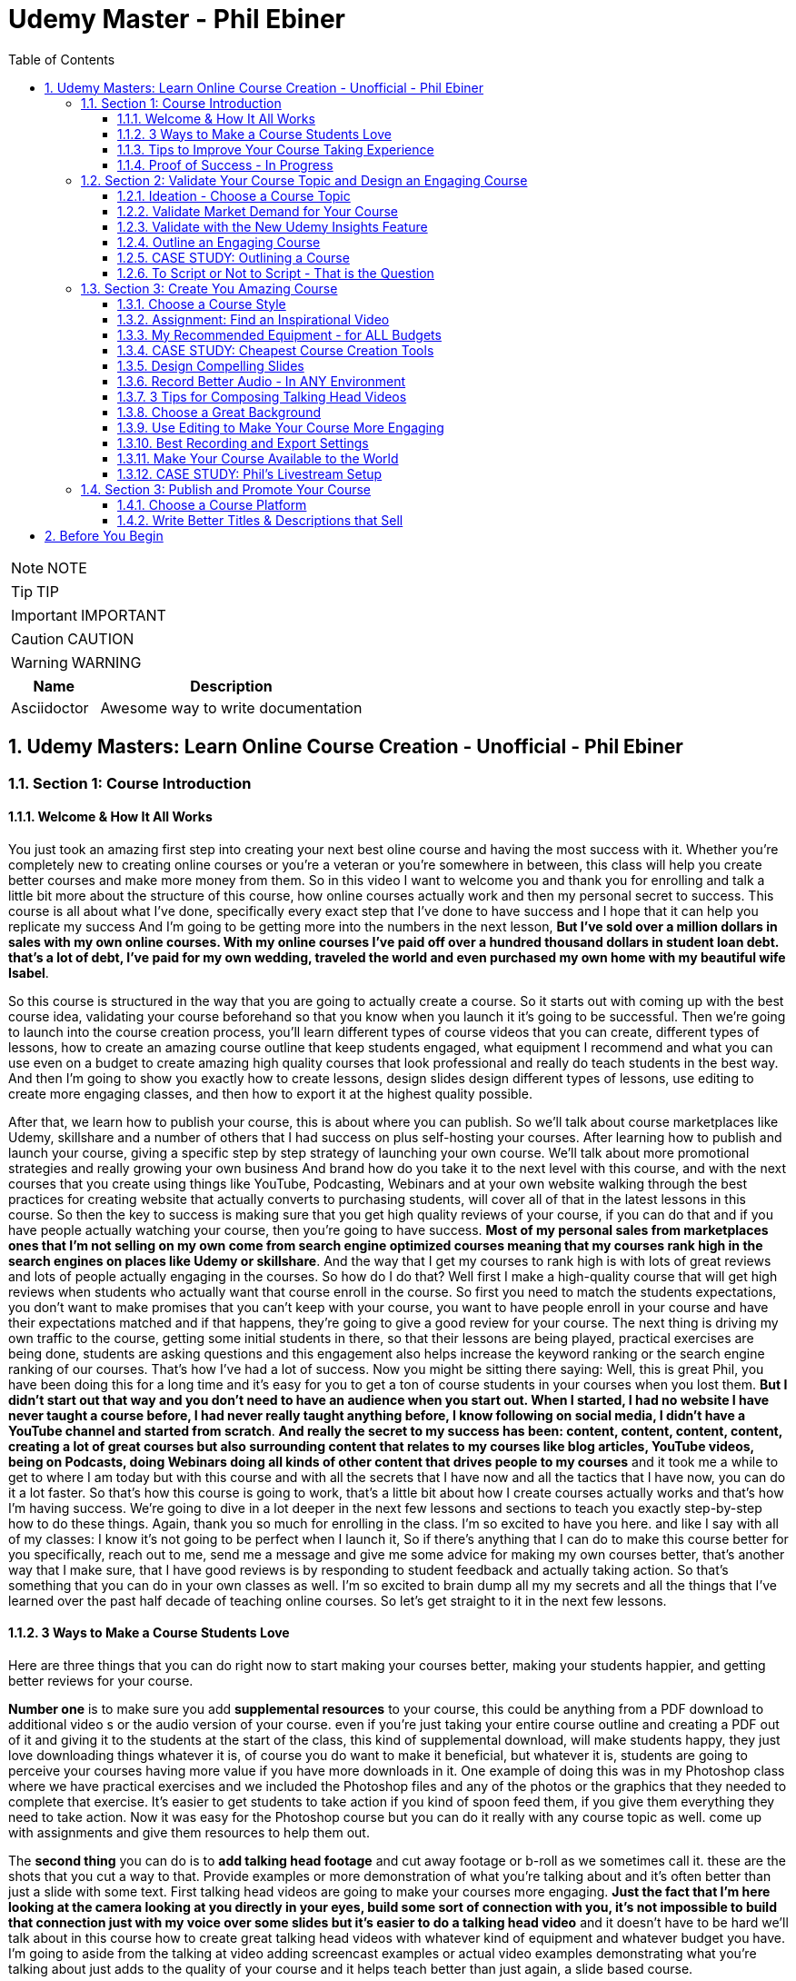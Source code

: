 = Udemy Master - Phil Ebiner
:toc: left
:toclevels: 5
:sectnums:
:sectnumlevels: 5

NOTE: NOTE

TIP: TIP

IMPORTANT: IMPORTANT

CAUTION: CAUTION

WARNING: WARNING

[cols="1,3"]
|===
| Name | Description

| Asciidoctor
| Awesome way to write documentation

|===


== Udemy Masters: Learn Online Course Creation - Unofficial - Phil Ebiner

=== Section 1: Course Introduction

==== Welcome & How It All Works

You just took an amazing first step into creating your next best oline course and having the most success with it. Whether you're completely new to creating online courses or you're a veteran or you're somewhere in between, this class will help you create better courses and make more money from them. So in this video I want to welcome you and thank you for enrolling and talk a little bit more about the structure of this course, how online courses actually work and then my personal secret to success. This course is all about what I've done, specifically every exact step that I've done to have success and I hope that it can help you replicate my success And I'm going to be getting more into the numbers in the next lesson, *But I've sold over a million dollars in sales with my own online courses. With my online courses I've paid off over a hundred thousand dollars in student loan debt. that's a lot of debt, I've paid for my own wedding, traveled the world and even purchased my own home with my beautiful wife Isabel*.

So this course is structured in the way that you are going to actually create a course. So it starts out with coming up with the best course idea, validating your course beforehand so that you know when you launch it it's going to be successful. Then we're going to launch into the course creation process, you'll learn different types of course videos that you can create, different types of lessons, how to create an amazing course outline that keep students engaged, what equipment I recommend and what you can use even on a budget to create amazing high quality courses that look professional and really do teach students in the best way. And then I'm going to show you exactly how to create lessons, design slides design different types of lessons, use editing to create more engaging classes, and then how to export it at the highest quality possible.

After that, we learn how to publish your course, this is about where you can publish. So we'll talk about course marketplaces like Udemy, skillshare and a number of others that I had success on plus self-hosting your courses. After learning how to publish and launch your course, giving a specific step by step strategy of launching your own course. We'll talk about more promotional strategies and really growing your own business And brand how do you take it to the next level with this course, and with the next courses that you create using things like YouTube, Podcasting, Webinars and at your own website walking through the best practices for creating website that actually converts to purchasing students, will cover all of that in the latest lessons in this course. So then the key to success is making sure that you get high quality reviews of your course, if you can do that and if you have people actually watching your course, then you're going to have success. *Most of my personal sales from marketplaces ones that I'm not selling on my own come from search engine optimized courses meaning that my courses rank high in the search engines on places like Udemy or skillshare*. And the way that I get my courses to rank high is with lots of great reviews and lots of people actually engaging in the courses. So how do I do that? Well first I make a high-quality course that will get high reviews when students who actually want that course enroll in the course. So first you need to match the students expectations, you don't want to make promises that you can't keep with your course, you want to have people enroll in your course and have their expectations matched and if that happens, they're going to give a good review for your course. The next thing is driving my own traffic to the course, getting some initial students in there, so that their lessons are being played, practical exercises are being done, students are asking questions and this engagement also helps increase the keyword ranking or the search engine ranking of our courses. That's how I've had a lot of success. Now you might be sitting there saying: Well, this is great Phil, you have been doing this for a long time and it's easy for you to get a ton of course students in your courses when you lost them. *But I didn't start out that way and you don't need to have an audience when you start out. When I started, I had no website I have never taught a course before, I had never really taught anything before, I know following on social media, I didn't have a YouTube channel and started from scratch*. *And really the secret to my success has been: content, content, content, content, creating a lot of great courses but also surrounding content that relates to my courses like blog articles, YouTube videos, being on Podcasts, doing Webinars doing all kinds of other content that drives people to my courses* and it took me a while to get to where I am today but with this course and with all the secrets that I have now and all the tactics that I have now, you can do it a lot faster. So that's how this course is going to work, that's a little bit about how I create courses actually works and that's how I'm having success. We're going to dive in a lot deeper in the next few lessons and sections to teach you exactly step-by-step how to do these things. Again, thank you so much for enrolling in the class. I'm so excited to have you here. and like I say with all of my classes: I know it's not going to be perfect when I launch it, So if there's anything that I can do to make this course better for you specifically, reach out to me, send me a message and give me some advice for making my own courses better, that's another way that I make sure, that I have good reviews is by responding to student feedback and actually taking action. So that's something that you can do in your own classes as well. I'm so excited to brain dump all my my secrets and all the things that I've learned over the past half decade of teaching online courses. So let's get straight to it in the next few lessons.

==== 3 Ways to Make a Course Students Love

Here are three things that you can do right now to start making your courses better, making your students happier, and getting better reviews for your course.

*Number one* is to make sure you add *supplemental resources* to your course, this could be anything from a PDF download to additional video  s or the audio version of your course. even if you're just taking your entire course outline and creating a PDF out of it and giving it to the students at the start of the class, this kind of supplemental download, will make students happy, they just love downloading things whatever it is, of course you do want to make it beneficial, but whatever it is, students are going to perceive your courses having more value if you have more downloads in it. One example of doing this was in my Photoshop class where we have practical exercises and we included the Photoshop files and any of the photos or the graphics that they needed to complete that exercise. It's easier to get students to take action if you kind of spoon feed them, if you give them everything they need to take action. Now it was easy for the Photoshop course but you can do it really with any course topic as well. come up with assignments and give them resources to help them out.

The *second thing* you can do is to *add talking head footage* and cut away footage or b-roll as we sometimes call it. these are the shots that you cut a way to that. Provide examples or more demonstration of what you're talking about and it's often better than just a slide with some text. First talking head videos are going to make your courses more engaging. *Just the fact that I'm here looking at the camera looking at you directly in your eyes, build some sort of connection with you, it's not impossible to build that connection just with my voice over some slides but it's easier to do a talking head video* and it doesn't have to be hard we'll talk about in this course how to create great talking head videos with whatever kind of equipment and whatever budget you have. I'm going to aside from the talking at video adding screencast examples or actual video examples demonstrating what you're talking about just adds to the quality of your course and it helps teach better than just again, a slide based course.

And then *the third thing* you can do is to *keep your students engaged after enrolling in the course is to send the messages, educational announcements or emails with bonus ideas, tips, content if you have a blog article or a podcast you listen to that you thought was interesting that your students might like and why it might help them out, send it to them they might find it valuable as well*. You could also do things like holding competitions or challenges within your class telling your students to take action and to complete with the other students in your class, if you can give away some sort of prize, it won't really encourage people to take part in your competition. In my photography class, we gave away an Amazon Gift Card and we had hundreds of students submitting their best photos of the year for our annual competition. this kind of activity can also build a community within your student base and that will also help your students find value and enjoy your class better, all going back to getting more reviews which helps your course ranking and helps convert students potential students into buyers of your course. So these are three things that I want to just lead off with in this course. Three things that you can start right now doing with your own courses and three things to keep in mind if you're creating your first course for the entire process from outlining to production to launching and after you launch your course. Thanks a lot and we'll see you in another.

==== Tips to Improve Your Course Taking Experience

A really quick note before we continue to help improve your course, taking experience notes at the bottom of the video player, there's an option for speeding up or slowing down the playback, depending on if I'm talking too slow or too fast. You'll also see on the other side a button where you can change the quality of the video and also turn on captions. Now, these captions are automatically generated, so they're not 100 percent accurate, but hopefully they will help you if you want to see them. There's even an option to see a full transcript of the lecture again automatically generated. Lasley Udemy will soon prompt you for a review if they have not done so already. Your review truly helps other students know whether this is the right course for them as well as helps us know whether we're making a great course or not. If you're not ready to leave a review, you can click the ask me later button. But if you do leave a review, I truly appreciate it and thank you. All right. I hope you enjoy the rest of the course.

==== Proof of Success - In Progress

NOTE: Later !!!

Welcome to this update video, Phil, from the future here, compared to when I recorded the original version of this class, a lot has changed since then and my personal life, a lot has changed with my business. The process and the way you have success with online courses has also changed a little bit. But most of what I was doing a few years ago and when I started out still remains true today. I've probably gained a few pounds. I've gained a beard this past week and I have two kids, twin boys and a girl on the way. At the time of recording this, I'm in a new office space from when I recorded the original content of this course and I've converted my garage into a studio. You can see a different background, which I don't use for all of my videos, but I'm going to get to that in a minute and talk about why I've set it up this way. But basically my day to day life looks very similar. I have continued to create more courses. I've created a lot of courses I've created expanding my brand and done a lot of cool things. But I also wanted to just say this is going to be a little bit longer of a video. And I like to put this earlier in the course so that one you can see my success and you can see a proof of my success. I'm going to share my income here, which I don't do anywhere else. And I'm also going to just walk through a lot of things that I've done and I'm planning for the future. This is my 2020 update. And so if you are brand new to teaching online courses, it might be beneficial for you to skip this video if you're just looking to learn the basics. And but it also might be beneficial to watch this and just see the updates, because there are things later in the course that have changed that I will go over in this video.

Awesome. So let's get into the proof of success. As you can see here on the screen now, I have my Udemy profile, which is still my main source of income with my online courses. I have over one million students now. Ninety nine courses that are currently published. Overall, I've probably had one hundred and twenty five or so, but I've unpublished. So I'm working on some. Many of these are translated versions of courses and people often ask how do you create so many courses. Some are translated versions as you can see here. And we'll talk a little bit more about that in just a minute. But also a lot of these are constructed classes. Awesome. So let's get straight into the income. So Udemy has been on fire over the past few years. And actually what has been a little bit different is that the past year it's been steady and I haven't put as much effort into growing my Udemy income as I have in the past. I have twin sons. They're 14 months right now at the time of this recording. And so I haven't been as I just haven't been putting as much time. I'm working about 16 hours a week on my business. The rest of the time I'm spending with my family. But you can see here the incredible numbers that I have still been able to maintain with my business. And that's because I've grown and I've put so much effort into it in the past. And I still continue to serve the audience, create more courses, update courses. But as you grow and establish yourself with top rated courses, you can see that it will continue to sell and even over the long term. So a typical month for me on Udemy is between 30 and 40000. I have my peaks, of course, in the big sales seasons, November, December and January, mostly November and January. Let's go to a previous year so you can see. So again, last year, twenty eighteen. This was the year that I actually put the most effort from 2017 to 2018 and I really saw my income ramp up. You can see it continues to grow here. And then through twenty, eighteen and twenty nineteen, it's kind of continued to grow. But just a little bit, not as much. November twenty eighteen huge month, eighty thousand top month for me. And so I'm actually recording this in November. So I'm looking forward to this year to see what happens this year. But incredible stuff. And I'm not the only one with this kind of income. There's people making a lot more than I do. And I don't show you this to brag. I just show you this to to show you that it's possible we can go back to my very first month. Sixty dollars. Sixty dollars in my first month, October 2012 jumped to 63 the next month to eighty eight the next month. And I was like, oh my God, this is a ton of money that I'm making. Let me continue to make courses. And then in April I hit my first one thousand dollars a month and my mind was blown. I was doing this on the side of my full time job, like many of you, I'm sure that are watching this course. And it was just incredible to see this extra income come in that I could use to pay down student loans to to start saving and investing. And it just continued to grow. And you can see from the graph that it continued to grow. But I just wanted to show you that I started out just like many of you who are putting out courses and you see these big names in the industry making lots of money and you're wondering how can you do it? Well, it typically does take time. So anyways, incredible stuff here on to me. I'm not sure if everyone interested in seeing kind of the progression, but just going through. You can see in 2014, two years after I started that Black Friday sale, past ten thousand dollars for the first time. So that's two years into it. It kind of hovered around that number for another year and then twenty fifteen a year later, double that amount to twenty four thousand the next year doubled that to forty five thousand. And then the next year, a little less than double, but seventy three thousand twenty seventeen, and then that's when I was putting in a ton of work. But since then, like I've said, because I have a family, I've taken the foot off the gas pedal and I've kind of slowed down and and I've made things, to be honest, better for my own life because I was working too hard on this, to be honest. And it was unsustainable to work like this with a family and having a good family balance. *But that is one of the beautiful things about having now this recurring income that is not me trading my hours for dollars, but it's coming in while I sleep, while I go on vacation, as long as I continue to serve my audience and and create better courses, improve my courses*. I'm I'm all in with you to me. And I go to Udemy live every year that I can. I've been through three of the four times so far. I missed last year because my twins were due that month. But this year in twenty nineteen I went to Udemy live and I'm, I'm more excited than ever about you to me for the future. All right, so this is you to me, but Udemy is just one source of income, and that's the beautiful thing with your your courses, there have been changes and I will say that. But in general, there's no exclusivity for putting your courses on other platforms. So I use platforms like Skillshare, the Stack Commerce Family, of course, platforms like Stack Skills, and they sell and promote them via social. And then I also have them on my own site. There is an update, though. I will say with you to me that on you to me, if you are in the Udemy for business program, then your courses moving forward have to be exclusive to you, to me for business. This is their subscription service that's available for business, other businesses to pay for their employees to get you to many courses. So that's kind of a tricky balance, depending on how much you're making with you. To me, for business, it might be better to leave your courses exclusive to you, to me for a business or to put them both on Skillshare, on your own site, on these other platforms as well. And that's a balance I'm learning right now. And trying to figure out Skillshare for me has always been consistent. A lot of people don't have as much success on Skillshare because they're not in the creative sort of arts, design, photography, those kinds of courses. I'm lucky that I am. And I've just been consistently putting my courses on there as well. Lifetime earnings, two hundred sixty six thousand. Nothing to blink about, but definitely a lot lower than than Udemy. And I've been on the platform for about the same amount of time. My courses just haven't been as good on Skillshare or their audience just isn't as big as you to me. But still an average of seven, eight, nine thousand dollars a month. Incredible, incredible stuff on Skillshare Stack. Commerce, as I mentioned, is a family of companies. It's a little bit trickier to get your courses on this platform. And don't worry, I go into all of this in the later sections of this course about the different platforms choosing your platforms, hosting. But ninety thousand dollars and this is probably over the past few years mostly. So again, another source of income from your courses. So I know it's a lot of work to put together a course up front, but remember, you're able to put this out on many different platforms. I look at them as little streams of income. One course can be put up and that little stream of income from each course comes and creates a giant Amazonian river of revenue, hopefully for for everyone. So then I also have my own platform. And as you can see, it's steadily increased. I have my Black Friday sales each year. I haven't done mine yet for this this year. But this is monthly revenue and a lot of this is coming recurring from my membership. So what I do on video is go online, which I host my courses using teachable. I packaged them all together for a monthly price. So this gives people the option. If they are interested in enrolling in a lot of my courses to get them all for one monthly price. Or you can pay annually or a lifetime membership. Up until this time, I've charged nine dollars a month, basically competing with your traditional other subscription services, whether it's Skillshare, Dotcom, Netflix, Amazon Prime, all these other subscription services. I am going to be increasing that a little bit this year because as I've added courses, it's become a more valuable membership to be in. This is honestly something that I don't promote too much, I continue to do most of my promotion to my courses hosted on Udemy. I just have my website and people end up on my membership because it is the main option on the homepage of my website, which you will see in just a minute. But every month or so, two or three thousand dollars, and it's continued to steadily grow over time. And this is just a great backup option. If anything happened to my other streams of income, and it's I would say it's good to have your courses on your own platform just to have there even if you're not promoting them. So if anything happened, you are ready to drum up the the promotions of your own platform so that you can can get that revenue and income back again. We're going to be covering a lot of this later in the course as well.

So if I had to pare down what I think it takes to be a successful online course creator so far in my journey and also moving forward, it's really stayed the same over time. The goal is to put together a good course that gets good reviews, because when your course gets a lot of good reviews, it ranks, well, pretty much pretty much on any platform you put it on. And so if your course is getting a lot of good reviews, then it's going to rank well on Udemy, which means it's going to get in front of more students who are searching for your topic, which means that you're going to get more sales, which means you're going to get even more reviews. Which means your ranking is going to increase or stay high and that cycle continues. The hardest part is when you're starting out or even when you're launching a new course. Even for me, when I'm launching a new course, especially if it's in a new topic area, it's hard to break through and compete with the well-established course creators and courses that are there that are ranking high. But that being said, that's pretty much the name of the game. So your mindset, if you're trying to succeed on Udemy or any of these platforms is how do I get some initial students in there? How do I get them to review the course? Highly, obviously, and doing in a natural way, meaning not telling them to do it, not doing it any legally or against the rules way, but just by creating a great course that they love. And then once you get more students, the benefit is that you can promote any existing or new courses to that audience and that helps when you create your next course or you promote your next course. And so that's why I've always created a lot of courses on you to me. And I've seen that most course creators have success by creating a lot of courses because you're able to cross promote within your audience and it just helps you to grow an audience that you can promote your new content to. And with more courses out there, it's more ways that people can find you and enroll in your courses and get into your email list. We'll call it again. We're going to cover all of this and future lessons. But basically on Udemy, you can send a promotional email to all of your students. Now, not all of them receive it because a lot of them can opt out and do opt out. But as you grow that audience and this could also be off platforms as well. That's why having a website, a YouTube channel, a social media presence, groups on social media doing all of this has helped me succeed because I've grown it over time. So when I launch a course now, it typically automatically makes a decent amount of sales. And when people enroll in courses, they generally will review it if they are going through it now, there's tricks and ways that you can try to get people to take more of your course. I mean, just making sure those first lectures of your course are engaging, making sure that those first lectures include actionable and things that people are actually learning. And it's not just a bunch of fluff about who you are as an instructor or your background, that kind of thing, making those first lessons engaging, which I've tried to do with this course, also including downloadable resources so that when someone enrolls in your course and then automatically in that first section, they get a nice PDF guide or some other downloadable cheat sheets or things like that, free ebooks, free audio version of your course, whatever it can be, practice files that make students excited and it makes it feel more valuable and more likely to leave a better review. Also sending it announcements, updates, updating your course and telling students about it, just encouraging students to keep going. That's going to lead to more reviews and not that many other instructors are paying that much attention to actually what happens after a student enrolls in the class. Everyone cares about getting people into the class, but once they do that, they kind of leave them and let them be and let them take the course. But the instructors who have success are the ones that pay attention and follow up and make sure the students are enjoying the classes. So that's basically how you can have success. Recently, since my last updated video over the past couple of years, if you ask me what are the things that have been most successful for me with my online course business, one is building a community off of Udemy via a Facebook group. So let's check that out. Here's my group on Facebook called Photography and Friends. Initially it was a group just four members of one course of mine, my best selling photography master class. But I realized that it could benefit a lot more than that, a lot more people than that. And so I open it up to students who are in my photography courses. And at the beginning of all of my courses, I tell people, hey, you can join this Facebook group as an added bonus, as a way to get more feedback, to post questions. And we do lots of stuff in this group. We have challenges we have at weekly adventures that we prompt people to go and take a certain type of photo. Every month I put up an editing tutorial with a file that people can download and practice on their own. We do competitions. We do monthly live streams where we answer questions. So this is all a benefit to students who enroll in my courses. And I think that's one of the ways we've had a lot of success and get good reviews for our photography courses is because once you enroll, you don't only get access to the course materials, but you get access to this amazing community that is super engaged and will help you out. So I'm just scrolling through here so you can see kind of what we've done. But over 30000 members have joined this. And all of these people are from our courses, which is pretty incredible. And this is over the past year or so, like a year and a half since we started this. So here you can see an example of a weekly adventure or a weekly challenge. This week, we asked people to post a photo of their daily transport. So people have been commenting and and this is so cool. I haven't even looked at these, actually. So we got people posting all kinds of shoes, big rigs. Tuck, tucks, tricycles, jeeps, all kinds of stuff that people are taking for their transportation. Let me look at our announcements, because this is where you can kind of see the other stuff that we've been posting just to give you a sense of how to keep create an engaging group. So these are going out weekly this this week. I posted a video because we're coming out with a new course on photo composition, asking students what do they need help with in terms of composition. This is was just posted. Not all this does a couple of things. It helps us to create a better course because students are going to be. Posting what they want to learn, and it also gets people aware that we are creating a new course that they might be interested in now, that's the secondary reason, but it's important and it will help when we actually launch a course, because a lot of people, what they do is they create a course on Udemy. They send out a promotional announcement out of the blue and students are like, whoa, there's a new course. I don't know anything about this. I'm going to archive that. But if a month before or a couple of weeks before you were posting about it on social media, there's rules that you you can't just post in to your Udemy students. Hey, I'm creating this new course. Check it out in two weeks. I'll be launching it. But there's ways to to do it within the rules and fairly to your students as well, as long as it's educational. And so if someone knows that, of course, is coming out in the future and then you send them an announcement about it, they're going to be much more likely to enroll. Here's what I mentioned, the photo editing challenge for this month. Everyone kind of downloads this and practices something that I'm going to talk about even more about what I'm doing in the future, but also where I've had a lot of success in the past year or so is hiring people, outsourcing a lot of my tasks. And I'll talk more about this in a second, doing polling. So another thing we're doing is translating a lot of our courses. This is something that I've had a lot of success with. And so I did a poll in my group to see what languages would be the most desired for a translation. And so, see, we got people and this is direct feedback from students who would be actually interested in these different courses. Lots of stuff, lots of cool stuff here, so the key to having success on in a community or a with a Facebook group is to keep it engaging and to you're going to have to work hard at it initially, build up the numbers of students until it can be sort of self-sustaining and self self supportive. In the beginning, I was in there answering all the questions, posting feedback to all of the photos that were being posted by students. And of course, this is going to look different depending on what your topic is. But once there were enough students in this group and they were engaged with the group, I was able to step back. And now the students were supporting themselves. They were posting enough content to keep it engaging. What I did, though, to make sure that I was sane and not going crazy and the students had enough engaging content to to stay in the group and stay active was to come up with a content schedule. So as you saw, we have weekly photo adventures, monthly editing challenges. We have a monthly livestream. We have every other month. We have a photo competition. Doing this stuff keeps the group engaged and all of that. Those posts I can create beforehand and schedule out. So I'm not waking up every day or every Monday thinking, oh, what am I going to be posting in this group? I don't know. I have it all scheduled out. Beforehand, I spent probably a total of of a week or two putting together the content and yes, sometimes I have to record in videos and it's good to pop in there and be fresh and create different content. But a majority of the content has been created maybe months or a year ago and scheduled out. So that's something that I would just think about. And it's been very successful to create an engaged group of students. But also in the long run, it kind of helps our courses because these students are going to much more likely leave better reviews. All right. So what else have we been doing? Videos go online. My brand has gone through a few different iterations. I started it as a way to just share my courses and to with the goal of creating a platform where people can learn skills. I realized that I was putting a lot of effort into the website itself, and I wasn't getting too much return on that investment, it wasn't becoming a website where people were going for specific tutorials or blog articles that I was posting. So instead, I took a step back and I said, OK, what can I do to make this better for the student and what's the purpose of the site? The ultimate purpose is to get people into my courses. How do I do that? Well, I have to have it easily laid out where people can find what they're looking for. So if you go to video school online dotcom right now, there's easy, easy tabs at the top that you can find the category or the topic you're looking for. So, for example, if we go to video, the video page. There is some information at the top with a an email series that we are doing, so this gets people on our email list down below, there are guides. And I have to fix this, this video player right here for sure, this is too big, so always good to check your websites to make sure that things look look good over time with any updates. But here you see all of our main guides. So instead of having a blog with just an endless list of tutorials or guides that aren't really organized, I organized it all by page. So now this page has all of our video related guides and then our courses down at the bottom. Same goes for these other pages of photography. For example, I have an email series down below. We have these guides and a lot of these guides were actually written by someone I hired. I hired a photographer using up workcamps. To write key guides on all kinds of topics, I think she ended up writing 30 or 40 articles for me and she wrote these before I was doing this before my twin boys were born, because what I wanted was I wanted to have a schedule of content that would be released even after my boys were born. And I actually took three months off of work completely. I mean, now I'm spending about 16 hours of a week. Back then when they were born, I was spending maybe one or two hours just checking emails, making sure nothing was broken. But before that, I had outsourced a lot in terms of content creation and then I had scheduled these articles to come out. Now this video is getting really long, but I hope you are enjoying it. I kind of wanted to just include as much information as possible with this update because it is 20/20 coming up and it's the start of a new decade. And a lot has happened since I did a previous update for this course. But again, you can see now all of my courses are listed below. I give people the option to purchase the course on Udemy or through video school online. If they click the videos, go online, link, it will take them to our membership page. So lots of stuff here, so that's pretty much what I want my website to be right now. It's a great resource. There are some articles for the different topics, but ultimately it's it's more of a portfolio of my courses. People who are interested in my courses or are they search for my name or videos, go online because they've heard someone talk about my courses. They can come here and they find, oh, here's all of my courses. Ultimately, though, something that I've been experimenting with and I'm moving towards is creating a separate brand for my photography audience because the audience has grown so much, I'm creating a new website called Photography and Friends. Now, initially, this is just going to be a website. This is not live yet. But it's just going to be a place where I move some of my content that's on videos, go online and replicate it here. And the goal is that I really want this to be the one stop shop for anyone who's interested in learning anything about photography. They can come here. I'm going to have a start here, page with free lessons that I take from my courses and I've listed them out here in an order so people can actually come here and take engage with a lot of content. But of course, this is also going to be promoting my courses for people are interested guides. So again, this is just another place where we can post are our guides because again, to be honest, sometimes I post a tutorial on YouTube, but it doesn't end up on video school online. And it's because videos go online, like I mentioned, has turned more into a portfolio, whereas for photography and friends will become a specific place for tutorials and learning photography skills. In this course, you'll probably hear me talk about how I've always struggled with having a brand that covers so many different topics. And for the longest time I've struggled with and I've said I'm just going to keep video school online, I'm going to put everything under that brand. But at the end of the day, it's easier to have a brand that's focused on one topic area. You can scale bigger, you serve your audience better. And so that's why I'm separating the website out into photography and friends. So this is just another experiment that I'm doing. As you can see, I've had a lot of success with videos go online and what I've done. And now I'm doing a lot of things to just experiment and see what's going to work moving in the future. So I was going down a little bit of a rabbit hole there. But back to what has just worked really well for me over the past few years or even beyond YouTube. YouTube has been a great place for me to just post videos. Of course, videos, but also as free previews, but also separated unique tutorials, you can see here that I have one hundred and thirteen thousand subscribers right now and I'm still posting pretty often. So this was the batch of videos I recorded. So this was a little bit more often than typical. But in the past week, I have like 10 or more videos. But previous to that posting, about once a week or so on average, YouTube is a great place to to start if you're interested in growing a brand off of Udemy or off of your course platform. The other thing that has been super successful for me always has been constructing with with other partners. This has allowed me to expand my topic area, to create courses that I'm not an expert in, but my students are interested in. So if you go to my my Udemy profile, you can see this is a construction light room. That's just me marketing. This is not a construction, but this is a partnership with a Spanish instructor who has translated this course for me. Here are more translations with a partner. Start your photography business. This is a construction, construction, construction. Pretty much everything on this page is a construction except for my content marketing and Lightroom, of course. So you can see that at this point I've created pretty much any course that I can or would want to teach on my own at this point in my career. And so I've expanded and I've continued to part with partner with other instructors. Now, the benefit of this is that not only can we come together, create a brand new course topic, but of course we each will have our own audience that we can promote to. Typically, I'm partnering with instructors who have a lot smaller of our audience right now. I'm actually working with and a couple instructors who have, I think, like less than a thousand students on Udemy, but they have a skill set that I'm interested in and that's 3-D animation and 3D design. So we're partnering together. And that's just been another way that I've continued to expand my course catalog and earn more revenue. So if you're sitting there and you're not sure if you're wondering how can you make more money, why aren't you having enough success, maybe reach out to some other instructors and see if you can partner. And then lastly, just to cover it in a little bit more depth. One thing that I've done over the past couple of years to to help me out and to help my business is outsourced. So first, I hired people to help answer questions on Udemy. So I've gone through several different assistants who have done that. And that was a bit of work to find the right right fit who had the right skills, the right knowledge to to help me out. But I'm very thankful for my all of my assistants who have helped me out there. I've hired a virtual assistant to help me respond to reviews, do things like accept people to my Facebook groups, all of these little things that would take a minute here a minute. They're not much time, but it adds up over the course of a day or a week. And it also just takes up mental space, which was was really frustrating to me when I was, you know, just had my kid, my my twin boys. I'm trying to run this business. At the same time. People are wondering why why can't I join the Facebook group I requested to join a month ago or probably not a month ago, but a week ago. So now I don't even have to think about that stuff. And those are all important things, though, to to help your business grow, to respond to reviews, to respond to questions. I've also outsourced some of my course and video editing, which has been huge for me. Like many people who are starting out, you think that you are the only person that can do a certain thing. As a video editor myself, I thought I'm the only one that can edit my courses. I do it fast anyways. Why would I pay someone to do it? But. Especially with having kids and cutting my work hours, it was necessary if I was going to continue to put out courses, put out YouTube videos and that kind of thing to outsource my some of my editing. So that's been super helpful. Moving on into twenty twenty what and beyond. What are the things that I'm doing to to grow my business even more. I think the key things are more coarse translations, especially going to you to me live this year. I saw that they are continuing to push into other languages. I think a majority of course sales now are are definitely outside of the United States and I'm not sure exactly, but the numbers of courses sold in other languages is huge. And there's a real desire from people to to to have courses in other parts of the world. Now, I've done this a few different ways in the past. I've partnered with other instructors who are already on Udemy. They speak Spanish, for example. We I basically give them the course content and they translate it for me, add subtitles or do a voiceover or sometimes recreate the course from scratch, but in their own language, but using basically my my outline in my script and doing it themselves. And that's typically a split 50 50 revenue. I share it with them and they manage the course after the fact, which is really nice. I've also done it differently where I've paid up front for someone to transcribe and translate that transcription. Then I've gone in and added those subtitles and burned those captions into the video file so that it's there and it's a professional translation. And that's been really good because I get to keep the revenue moving forward. But it's also a lot more work and I have to either myself or one of my assistants has to to support that that course moving forward in a different language. Thankfully, one of my assistants does speak Spanish, German, Italian, so she's helped with some courses. Otherwise you have to rely on Google Translate, which isn't that good, or hiring someone who does speak that language. But my my biggest advice for you would be to to test it out, maybe try it with a couple of your best courses. If you have one best selling course, try it out for me, Portuguese Spanish has worked really well. I have some courses in French, Chinese, Mandarin, Italian that even Polish and some of those have have worked OK. But I would say right now the Spanish and Portuguese markets are huge. But that being said, just like how it was when I was starting out on you, to me, it's good to plant your flag with your course in the beginning because there's some markets that are just getting started and there is not as much competition in different topics in those languages. So you if you can establish yourself as the go to course or go to instructor in those languages, that would be amazing for those other languages. Another thing that I'm doing is making better resources for my courses. So usually I come back from Udemy live and I keep talking about you to me live. But if you don't know what it is, it's a conference that Udemy has just for the instructors. And so you there's lots of sessions on how to create courses, how to promote courses, all kinds of stuff. The best part of is about it is you get to meet other co instructors or other instructors who get you, who understand what you're going through. And you just immediately have this connection with the people that you might see on Udemy, you might see in the different groups or the instructor community. But usually I come back thinking, oh, I am pumped up, I'm going to go create a bunch of new courses. I've got twenty courses that I want to launch next year. This year I came back and I, I didn't want to create a bunch of new courses. What I wanted to do was go back to all of my existing courses and make them even better because even I have a lot of courses that don't rank well for the keyword for their topic and even jumping up definitely to that first page of search results, but also more importantly from, you know, six, seven spot in the list to the top one through five. That's going to help increase your your sales and revenue a ton. And so I'm going back to a lot of my courses, adding practical activities which students like, adding new resources. So I want to show you an example of something that I am doing. This is a template or a SAM. All that I'm working with a designer and she's actually a student of mine, and I hired her through the Facebook group for photography and friends and she's creating sort of this notebook for my courses. And so she's going through each lesson. She's adding key points, some more examples, all kinds of cool stuff. And so I'm going to be doing more of this stuff so that when you enroll in any of my courses, you get an e-book, you get some sort of notebook like this again, just trying to make that course experience even better. And then the last thing I'll say that I've been doing is really solidifying my my launch sequence. So when you when I launch, of course, I want to have a sequence of content that I'm putting out not just with my promotion's on Udemy, but also off platform. So here you can see an example of what I've created. So a month before I'll be posting a video, sending out an email I'm posting on social media, just asking people like we saw in the group what questions they have about this course topic a week before I'll be prepping people with social media graphics on launch day. I have all of this content that I'm putting out. I follow it up after launch day with different emails, videos, and this is this is one of the ways that you have success on YouTube. It's not about just putting out one promo, video, promo, email and expecting to have success. It's about following up. And throughout this course, you're going to watch some videos that I've created in the past talking about my launch sequence, talking about pricing. A lot has changed over over the years. Most recently, Udemy has updated their pricing and their coupon promotion strategy again in late 2019. And I'm kind of waiting to see how that goes, to determine how I promote a new course. And I'll be updating this course if there's anything major that I'm doing differently. But it seems like still we're able to do a discount for a shorter window period. We can't create unlimited free coupons anymore. We can't create unlimited nine dollar and 99 cent coupons with no expiration. There are new rules that have been implemented, but the strategy pretty much remains the same. It's not just about the price. It's it really isn't about the price that someone's going to buy a course from you. It's about whether it's a topic and a skill set they need. It's about how in your promotions you help them understand that by taking your course, what are they going to gain? It's about what they're going to gain and not what they're going to lose. It's not about them losing ten dollars or fifteen dollars or twenty dollars. It's about the skills they're going to gain from you and how that's going to make their life even better. And that's what you have to get across in all of your promotions. So, again, just having a more kind of solidified launch plan, especially as I've continued working with more partners and constructors having this set. So if someone wants to partner with me, they know this is what I'm going to do and they need to be a part of it. Aside from that, expanding my team even more, outsourcing even more, I think that's definitely one thing just to keep the content coming to to make it even better as I continue to spend a lot of time with my family. And that's and I have a baby girl coming in for months now. And so I'm going to be taking off a few months after that just to be with the family. Don't know how it's going to be having a one year old twins or one and a half year old twins with a baby girl as well. But it's going to be a fun adventure. So anyways, I hope this video was helpful. I hope it was inspiring. And I hope that if you're brand new to this course, you are excited to continue with this course. As I mentioned, there are updates to the way that I do things. There are things in this course that might be a little outdated. Please let me know. Message me if there's anything that or post a question if there's anything that seems out of date to you, because I want to make sure that the rest of the content is still applicable. And I say all this knowing that everything that I've done up until this point, most of it still applies to today. So that's why this course, I think, has helped a lot of people get started. And I hope it continues to do so in the future. All right. To 2020 and beyond. Best of luck and thank you so much for enrolling in this class and watching this video. Cheers.

=== Section 2: Validate Your Course Topic and Design an Engaging Course

==== Ideation - Choose a Course Topic

In this lesson you're going to learn how to come up with great course topics whether this is your first course or your next course in your course library. I'm going to talk about big for small courses advanced versus beginner courses and how to put it together with your long term goals. So first what do I suggest creating for your very first course? If you're a brand new course grader and you're trying to think of the very first course that you can teach *what I suggest personally is to just pick something that you love*. The ways you can do this is by just thinking about what you're passionate about, what are your hobbies? what do you do on the weekends? what do you read about? what types of blogs do follow? if you listen to podcast what do you like listening to? what are you like talking about with your family? your friends? What do people ask you to help out with? Just pick something you love and you could do a brainstorm, doing a mind map just writing out a bunch of ideas. That's a great way to just spew out a bunch of ideas and then just pick one. I know this goes against the grain of validating a course idea And we're going to talk about that in the next lesson. But I really believe for your first course, you should just pick something you love for a few reasons: One they're going to have fun doing it and I want you to have fun creating your first course, because if you're not having fun creating courses, you shouldn't be a course creator. There's other ways to make money online other ways to make pasive income and if it's all about the money, then you really shouldn't be in this market, your students are going to understand if you're just creating courses to make money. *So try not to worry about the money. With your first course, just care about creating a great course, you're going to learn how to create videos, how to edit videos if you've never done it before, You're going to learn the platform if you're publishing it on udemy or Skillshare or on your own site, you're going to work out all the kinks with this first course*.

*And I promise you it probably isn't going to be amazing, especially if you continue with this and you look back on it a year or two from now, you're going to look at your first course and be like wow I don't know why anyone enrolled in that class, I need to redo it and through this process you're going to learn how to start building an audience which will help when you start creating your next courses where you do validate the course topic*.

But there are some other things to think about when creating your first courses or your next courses. One is should it be a big 10 1320 hour course even a five-hour course is pretty long for sure, to be a short course and should it be beginner or more of an advanced course, Now first in terms of beginner versus advanced. *I've found a lot of success in creating beginner courses the reason is because there's a bigger audience interested in that topic*. So for example with photography, I have a basic beginner it's the photography masterclass, but it's really geared for beginners because we go from the very beginning, we teach people how to take photos with their camera And we do dive into more advanced topics in that course but it's geared for beginners and that's what a lot of my courses are. There's so many people who have a camera who are interested in learning photography If I would have created a course that was advanced photography techniques or how to be even how to be a professional photographer, there's just not as many people interested in becoming a professional photographer as there are people who just have a camera. Even a smartphone who want to take better photos. *So the audience is bigger for beginner classes*. So I suggest starting with a beginner class because of that reason. *But also because you could start to get people in your audience in your student base and later on for your next courses, you can create more advanced courses and you can promote those courses to your current student base, that's how I found a lot of success*. So start with a beginner course and then branch off to more advanced or more niche courses. In terms of big versus small courses, *the bigger courses not only in length but also in the breadth of what you teach in the course tend to sell more because people see that they have more value*, you can make a long course that's boring with lots of rambling and things that don't really matter and it looks long and that doesn't necessarily mean it's a better course but people do perceive longer courses to be more of a value it's just what people see *when they go to a marketplace and they see two courses that are identical with the same rating, with the same target audience with the same title or description, they see that one course is longer than the other, they're most likely going to enroll in the longer course*. That being said, with your bigger or your beginner courses, you want to make sure that they are a little bit bigger. In terms of scope of what you're teaching and also in length. Now how long should your course be for that bigger course? It's hard because different topics take longer to teach. Programming courses take longer than photography courses to get the content across to the viewer some of my photo editing or video editing courses, I'm walking through the entire process which is different than snapping a photo and talking about the settings that I use. And I always encourage people to just take as long as it takes, to teach the course in an engaging way, you don't want your students to be bored, that's going to result in poor reviews which will hurt your course ranking. *So make sure your lessons are engaging but see if you could add extra content more advanced content more projects or practical assignments or exercises or case studies that can add a little bit of meat to your course to make it longer*. For those of you want to take it to the next level and are concerned about validating in the course and making sure you can make money from your courses, watch the next lesson, we'll learn how to validate the market demand for your topic.

==== Validate Market Demand for Your Course

In the last lesson, we talked a lot about coming up with great ideas for your courses. Now let's make sure that those ideas are valid for courses on that there's a demand willing to pay for that course. I do this a number of ways for my upcoming courses because at this point I make sure that the courses will have an audience. And when I started I kind of just created courses on whatever topics whatever I knew, whatever I wanted to talk about and it was a great learning experience but for you to cut out the experimentation, let's learn how to validate. *So the first tools that I use are easy ones YouTube, Amazon, Kindle and Udemy you can go on these websites search for the topics that you're interested in teaching and see is there a lot of content on this topic. if there is, it's a good thing don't be worried if there's other courses in this topic, don't be worried if YouTube has a lot of free videos in this topic, don't be worried if there's a lot of kindle Ebooks on this topic, that means that there's a lot of people watching and looking for this content*. *Well make sure that there's views on these videos, make sure that there's reviews on the book.* If you search for a topic on Amazon Kindle and there's a lot of books, but none of the books have reviews and that probably means that there aren't that many people looking for that topic, but on the other hand, if you search for a topic there's lots of books with lots of reviews or videos on YouTube with lots of views, then that means that there are people out there and i'm going to dive into this in just a second and show you exactly how I do it but do the same thing on Udemy and sometimes you can find a niche where there isn't a course and that's fine too. There might be an audience if you're going to find a topic that's really popular on kindle and YouTube but there's not courses on udemy or on other marketplaces like Skillshare, there's probably a demand for it. Also just search on Google for topic name online course. So photography online courses or video editing online courses or wedding photography online courses just search and see what's out there. If there are other courses, remember it's actually a good thing.

Now let's dive in and I'll show you exactly how to do this. Let's start out with Amazon and the topic i'm going to be using as an example is calligraphy, something that my wife is interested in. So I want to see if calligraphy is a viable option for creating an online course. So if I type in calligraphy well the first thing you notice in Amazon is that it's going to show up with the actual tools for calligraphy. One of the first options though is this creative lettering and beyond book. Let's search for calligraphy book. So now we see that same book up here at the top we see different books that also have a lot of reviews you know over 250 for reviews over a hundred reviews on Amazon Kindle is a good sign that this is a popular topic. So let me just click open this creative lettering book. So this will be good for later on we're going to use that for another purpose. Now let's go over to Udemy let's type in calligraphy and I also notice that when I typed in creative lettering or calligraphy and Amazon one of these things is lettering creative lettering. That's the keyword hand lettering is another keyword that we might want to search for. On Udemy we see that the first thing I want to look is how many search results are there, just one page of search results which means that there aren't actually that many courses on this topic on Udemy. So that's a good or bad sign, we don't really know yet because not that many courses means that it could just be a topic that doesn't sell well on Udemy but it also could mean that it is a topic that needs more courses. *Next I actually want to search for this in Skillshare because I know Skillshare probably has a lot of calligraphy classes or hand lettering classes because it's a more arts creative base platform and it makes sense that it would do really well on Skillshare*. So it doesn't necessarily mean that it's going to do well on Udemy But you can see there that there were 121 courses in calligraphy and just with these top courses we have 15,000 students 5,000 students, these are a lot of students especially for Skillshare class. So this is a good sign that it's a great topic for a course and maybe just Udemy doesn't have the course on there yet. But that's not the last thing we're going to do, we're going to look on youtube to see if there are calligraphy tutorials. So let's just search calligraphy and you can see that there are a lot of tutorials there are a lot of views on these tutorials millions of views on these introductory tutorials, which is a good sign, this means that there's a lot of people looking to get started with calligraphy and then I'm just going to search for hand lettering just to see. So hand lettering is a smaller more niche topic and you can see that there are actually fewer views there are still a lot of views. So it is still definitely a topic that is worthwhile But it's a little bit different than calligraphy and I don't honestly know that ins and outs of what's the difference between hand lettering versus calligraphy is it might just be that you can do hand lettering with non calligraphy pens but it's also an option just knowing that in the Amazon search results that the key word that popped up for the best-selling book was also hand lettering not just calligraphy I think the fact that there is only one page of results just shows that there's an opportunity for someone here. So if you're listening to this and you do calligraphy you might want to hop on board and start teaching calligraphy on udemy.

Another tool that I use is the google keyword planner you will need an AdWords account to use the *google keyword planner* and you can sign up for free with a gmail account once you dive into the google keyword planner, you can search for course topics keywords basically, you can see how many people are searching for that topic per month. Again if there's lots of people searching for that topic and it's a good idea to create a course idea to create a course on that topic, even using *google trends* you can see trending topics or search within a topic for trending related to that topic. So let's dive in again to see exactly how I do that with google keyword planner and Google Trends with the google keyword planner I want to see how many people are searching for these topics. So we're going to use calligraphy as our topic. So under this find new keywords and get search volume data when you open up the keyword planner tool I just type in the keyword calligraphy and click get ideas what this shows me is that here with our search term that we typed in calligraphy that there are 100 thousand to a million searches on an average month and the competition is low. That actually means that there is space for someone to get into this industry and dominate this industry because the actual price for this keyword for advertising for this keyword is generally low. Sometimes having a higher suggested bid for the ad is a good thing if you're trying to make money from your ads on YouTube or on your blog or website through ads then the higher the price and that means that if you can rank high in google and people are clicking on your video ads or your web ads and you're going to make a lot more money, but when there is a low suggested bid and low competition, that means there's space for someone like you to get in here and rank higher more easily than a highly competitive niche- So here we also see calligraphy writing calligraphy set, so it's probably a good idea to look for calligraphy tutorial to see how many people are searching for calligraphy tutorials. So it's a little bit lower and you see here learn calligraphy is another one. So this is a good way to also come up with ideas for a naming your course not just to see if it's a valid idea but also naming because if you can rank for the term learn calligraphy or calligraphy or calligraphy for beginners isn't as good as learn calligraphy. So you definitely want to use those keywords in your title sub titles and descriptions, we'll talk more about that later. I'm also going to just search for hand lettering just to see what that brings up 10,000 to 100,000. So just based off of what we knew before with the youtube search we knew it was going to be a popular search but still enough to I would say anything above 10,000 or really around that 100,000 mark might be a better good enough topic to create a course on with Google Trends. Let's just see what these topics are doing lately. You can see basically one is just what said trending topics of the day are or if you type in a search option up here or a keyword up here, it will show the popularity of a topic, so you can see that over the past five years or so that calligraphy has become more and more popular with hand lettering. You can see that where there was really not much traffic, not many search or interest in this topic five years ago. But now there's a spike in this topic. So it's a really great time to get into the hand lettering game whether you're doing that as a business or teaching it because there's probably a lot of people interested and learning it to provide an example of a topic top might not be worth creating a course on. I chose the topic juggling it's something that just right off the bat I'm guessing might not have as big of an audience in terms of someone willing to pay for a course on YouTube. There are a lot of free tutorials on juggling. So this is where it's tricky you have to kind of balance both the views on YouTube with potential for a paying course when you search on Udemy yes there are there is a page full of juggling But there's actually only a few juggling courses. the other ones are about juggling your workload. But you can see that there are only a few ratings on these courses versus the other one. Let's just type in say web development we know that web development is a topic that's much desired right now and you have these web development courses that have thousands and thousands and hundreds of reviews. So this shows you that there are people actually engaging with the course and more people buying the course same with Google Trends, you type in juggling the interest in juggling is unfortunately declining. Beyond making sure that there's an audience for your topic, you can use these tools to come up with the key selling points and the key point you should include in your course. Let me tell you a story, one day I was making sure that my courses were ranking high on Udemy So I searched for Adobe Premiere Pro funny I see this course that has the exact same title of mine I click on it just to see, I see hmm this is interesting the outline is exactly the same as mine So I play the intro video and I see another instructor introducing the course they say from that's a coincidence or maybe we just great minds think alike then I go back to the sales page and I see that the course description and subtitle are exactly word for word copied from my course they even included my name which was in the course description talking about the instructor do you not do that, that is just very unethical. So I'm not saying doing that but I'm saying that you can go on Udemy to see what the best selling courses in your topic are teaching how they are selling you know reading the description of the subtitle and really understanding what students are looking for in that course or going to Amazon and seeing the best selling book in your topic and seeing what does the course description or the book description say about the book it'll give you ideas for what to include in your course. So these are the ways to validate your course idea and to start coming up with great ideas for what to include in your course. Thanks for watching. I hope this helped and we'll see you in another lesson.

==== Validate with the New Udemy Insights Feature

Hey, what's up, Phil, here with videos, go online, dotcom and online course Masters Dotcom. Today, Udemy announced the launch of the new insights feature on you to me, and I want to walk you through it. This is a great tool for any teacher who wants to get more information about what a potential course could make in terms of revenue, whether they should make that course or not. So if you log on to your Udemy account, you'll see that there's this new insights tab at the top of your instructor dashboard. There's a search bar where you can search for any topics. They also give you some promising topics down below. So let's just go ahead and click on one of those and I'll walk you through what this means. So let's click calligraphy to see what that says. So you click on a course or you search for a course, and then it gives you at the top the opportunity overview. So you can look at this information and see that on the left, it shows that student demand is average. The number of courses on the platform is low. And so those two things combined basically tell you whether or not you should create this course or not, or at least it has a good chance of selling on the platform. So this is actually a decent opportunity. Of course, if student demand was high and the number of courses were low, that would be even better. On the right hand side, you have the median revenue, which is basically the middle revenue for the typical calligraphy class and then the top revenue. Now, this particular topic doesn't have a top revenue will go into another topic and see what the top revenue is for a different topic. Then down below we have the student demand. So a little bit more data in terms of the popularity of this topic. They give you the percentile, which is basically how much this term has been searched for compared to all the other topics being searched for. So something in the 90th 90th percentile is being searched for a lot compared to something in the 10, 20, 30. So anything below 50 might not be something that has a lot of demand over here on the left. One of my favorite features of this is the top search keywords. This is great not only for coming up with course topics, but also naming your courses. And what I've seen from doing a little bit of research so far is that people really aren't searching for specific topics within a sub topic. So, for example, most people who are looking for calligraphy are searching for calligraphy. They're not searching for calligraphy for beginners. They're not searching for calligraphy course. They're not searching for the complete calligraphy course. So this gives us a sense of exactly what we should be using in our course title is descriptions and making our courses keyword friendly. You have the search volume trend, which is another graph that shows based off of the past five months how trendy this topic is. So ideally you'd want something that is going upwards and then over on the right hand side, down below, you have other topics of interest. This is really cool so that you can actually search for topics. What I would do is go in search for topics of your own and see what other courses that those students are interested in. Perhaps this is something you could teach and cross promote to your current students down below. You have your enrollments per channel. So this is where people come from to enroll in this class. I think that's something that comes from you to me. Discovery, are you? To me, search is good. If it's coming from a lot from outside sources, that means that you might have to promote this course a little bit more. And then we're going to have to compare this data to other topics because it's hard to just look at this data and say, OK, well, this is a good course or not conversion rate. This is really interesting. So this is what percentage of students who purchase the course after showing up on the landing page. And this is amazing data because this can help us. It basically proves to us that we can or we should be sending traffic to our landing pages. If five percent of people convert after visiting a landing page within 90 days, that means if we send a thousand students to a landing page, fifty people are going to buy that course. I think that's right. Fifty, right. Yeah. So that is an amazing number to know just so that you can start doing your own marketing well, like we all should be, which is content marketing and all kinds of other marketing and promotion ourself to get people onto that landing page. So this is great data. They say that the insight is that a conversion rate of lower than five percent might mean that there's just not the right course yet. So if it's a low conversion rate for this topic, you might have a good chance of getting a better class in there that actually boost that conversion rate and then down. Below, they give you the existing course data for this topic, so the listed courses in this topic, which is really low for this this topic and then you have your course, of course, is rated above four point five percent or 4.5 stars. What's really interesting about this, too, is that the enrollment's going to a highly rated course. So if 90 percent of enrollments are going to course, that's higher than 4.5 stars. That means you definitely need to create a course that is that high. Let's look at another couple topics to see what this means in more detail. So let's pick something really popular like Microsoft Excel. So if you type in a different topic, you'll see different topics pop up. Now, not every single topic is going to be on here. And if it's not on here, it doesn't necessarily mean it's not a worthwhile topic, but it means that there's just not courses in that category or they don't have that category. So, for example, you see that, wow, top revenue for the top Excel courses. These are the top I don't know exactly how many, but it has more information here. But these are the top courses on this topic, which you see below are making on average over sixteen thousand dollars. But the median revenue is twenty seven dollars, meaning there's a lot of courses not making that much money. The student demand is high and the number of courses is high, meaning that it it's not necessarily a bad course to teach. But you're not filling a gap in the market. If this student demand was low and the number of courses was high, then it's definitely not. Of course you should be teaching. But if both are high, if student demand is high, I personally feel like there's always room in the market for your own courses. Of course, it would be better if the number of courses were lower, the search volume percentile for those courses. Ninety ninth. So it's the most popular topic compared to all the other topics. The search volume trend. It's kind of similar to the other topic, the calligraphy topic. I'm wondering if this is just overall data, which might mean or it shows that January was a very popular month on on Udemy for top keywords. So you see Excel being twenty nine percent of the people who buy this course search for this. So that's good to know. And then you have your other topics of interest here. You see that the outside sources information is a little bit lower. So that's to me a good sign. Conversion rate is four point six, so it's pretty close to five. So not much room in there, but five percent. It seems like that's kind of the standard or that's like the gold standard for you. To me, they want a five percent conversion. So again, that is just an awesome data point to have. So I'm really thankful to you, to me for sharing this with us. You see the existing courses on Excel. We've got four hundred and forty three courses in an Excel, so that's a lot. Twenty five only twenty five percent of the courses though are rated 4.5 stars or above, and 60 percent of the enrollments go to those twenty five percent. So this is another data that you should be looking at. If there's a low percentage of courses rated above four point five stars, but a high percentage of percentage of enrollments going to those courses, then that's I would say again, room for another course in that topic, another epic, of course, in that topic. So let's look at a topic that I'm actually currently interested in teaching. So let's look at Adobe Illustrator and see if that's on there. Yep. Adobe Illustrator. So demand is high, number of courses is high, median revenue is fifty one dollars, top revenue twenty five or a little under twenty five hundred dollars. So one way you can look at this is that, well, if the median revenue is fifty one dollars, well, that's per month. That's going to be about six hundred dollars per year. So at the very least, if you want to be a full time instructor, you have to make median courses, the number of median courses times, however much you need to make per year. So if you needed to make forty thousand dollars a year or fifty thousand dollars a year, you can kind of use this to gauge how many courses you might need. But obviously you would hope to be making better courses that get the top revenue or above the median revenue. But it's kind of a good model to use or just a good number to have. I also want to look at one course that I already have just to see what's out there. So let's look at Adobe Premiere Pro. So the student demand is high, the number of courses is high, the top revenue is thirty four hundred. So this is where I would look at my class and I would see, OK, how much money am I making? Am I in that top revenue spot? Then I would go down to the bottom and I would see what are the top courses in this category. And I would see OK is my course rated four point five stars or above? Yes, it is. I actually have to. I have the premier prose course and the classics course. The classics course is only rated four point two, but now the course is the most popular course in premier, pro, or at least right now. And so this would tell me, OK, do I need to recreate this course or not? Right now, it shows that I don't need to recreate that course because my course is doing really well. Another interesting note is that if I look at wedding videography or photography. So this is a topic that I have a course on as well, that I Kotite here, the student demand is average and the number of courses is low. So that would say that there is opportunity to create a course. So if you're a wedding photographer, you should be creating. Of course, top revenue isn't that much. So it's not that popular of a course on Udemy, and that probably matches the volume percentile down here on the left. But if we go down below, what's really interested and interesting is that. Courses rated above four point five stars, there's only 42 percent in the enrollments going to those 4.5 or above courses is only 28 percent. And what's interesting is I think my this course is like four point four something. So even though it says four point five right here, I think it's a little under 4.5. So I think it's being counted in this enrollments going to highly rated courses, meaning that a lot of enrollments are going to my course, but it's read below 4.5 stars. So this is a situation where I look at it and I say, OK, well, I could redo this course, but it's already making, you know, the top or even top typical revenue on you to me. And it's still getting a lot of enrollments based off of what I see here. So is it worth recreating this course for me, at least at this point? I look at this and I see that the top revenue and I would say probably not because most of the enrollments are going to 4.5 or below courses anyways. If it was the opposite, if I had a course that was right under 4.5 and most of the courses enrollments are going to four point five star or higher courses, then I would say, OK, now it's time to to update that course. So anyways, that's a lot of data. It's a lot of numbers. This is just a really exciting thing for us instructors to have this data. I think it's going to inspire a lot of people to go on a mad dash of creating courses, which it should, because this really gives us more data into what topics are worthwhile or not. So what I would say to you is to go into this look at all of your own topics. This is what I would do, I would see other topics of interest here and just look at, hey, are there any topics I can teach? They have these little stars right here that mean that it's a trending topic or it's one of the topics that they suggest just actually creating. There's a gap in the market. So so, for example, real estate photography, I know there's only a couple of courses in real estate photography, but the demand is high and the number of courses is low. I think there's only two courses in this topic and they are not by by the same teacher, but the percent volume percentile is sixty ninth. So there's definitely an opportunity to look at those little stars to see if that's a perfect topic for you. So those little stars mean great opportunities. So first look at your own topics and then just look at potential topics that you're thinking about teaching. This is another way to validate your course idea without having to survey students, without having to do anything. They give us this data right here. So thank you so much. You to me, I am so excited about this. Everyone else watching this, you should be really excited about this because it can really take our course creation and marketing to to the next level, because remember, we can now see the top keywords that are being searched for, for people that end up buying the course and use those really use those in our courses. So anyways, just excited over here. Phil Eibner from video school, online dotcom and online course Masters dot com. Have a great day and we'll see in another video.

====  Outline an Engaging Course

Now you have your course idea, The next step is outlining a course and making an engaging outlining how do we build the course structure so that students go through it, feeling like they are learning, and getting their money's worth. really matching their expetations getting back to they key concept which will help you get better reviews of matching their expetations.

So the *first thing* I want to drill into your mind is to get into the learning in a intro video, you want to make sure that you explain who this course is for, a quick little bit about yourself, *usually for most of my classes, I have two to three sentences about my background so that students can trust that I'm a good instructor for that topic*. And then you want to get straight into some quick wins, So this could be a separate lesson or within that very first lesson might be a good idea for you to have some sort of key learning points that will actually have students take aways something that they didn't know before. it can also be a separate lesson, a quick win lesson, something in the second or third video of the course where you teach them something practical about your topic So it doesn't necessary have to be in the order of the entrire learning process, But something that impresses them and make them say: Wow I'm learning something in this class. and seems like I'm going to learn about more. So for an example in my Adobe Premire Pro video editing class, which is meant for complete begginers, in the second lesson we actually learn how to stabilize shaky footage using an effect. Now this is some effect that we talk about later in the course. but teaching somethin where someone who learns that, says wow that's really cool I didn't know that I could do that in Premiere Pro. They learn something practical and it makes them think: Wow this course must be really good because I'm going to continue with it and learn a lot. And another reason why getting straight into the learning is important is to help you get better reviews especially on udemy we're at this current time, students get prompted to review the course, sometimes, after the second or third lesson. *you want to make sure that it's not just a bunch of introductory stuff where it's too basic and it's not really learning they'll be more likely to give you a better review, if you have some sort of quick win in that first section*. So that's how you start a course with an introduction and then some sort of quick win. *Another thing I like to include in the first section are any bonus materials*. So if I have added a PDF or sometimes I make an audio version of the course, I'll put that in the first section then for the rest of the course I just break down the sections by sort of overarching concept and then within those sections I have the individual lesson and each individual lesson is a new skill that they can learn or some sort of step of the process each lesson. I try to make between four and seven minutes long some maybe longer, some maybe shorter But again going back to the idea that it should only take as long as it takes to teach the concept. *Udemy and other places have done research and that you found that four to seven minutes is a good length for an online course lesson*. Anything more can start to get drawn out and boring and students lose focus but anything shorter students will not really be able to learn the full concept it'll just feel a little bit too short so between four and seven minutes or somewhere around there is a good length to aim for for your lessons again it's by no mean a commandment that you have to do this but it's what I found to be successful *I urge you to have some more engaging lesson types like exercises or assignments and then quizzes*. So most platforms allow you to create quizzes within your courses. This is a great way just to reinforce some of the key concepts of what you're teaching them, *don't make them too hard or too easy, if it's too hard people are going to get frustrated, if it's too easy people will just feel like: Well that was pointless and a waste of time*. with exercises or assignments, there's different ways to do this, you can either prompt a student to do something, go take a photo outside at night and expose it properly, edit this piece of video into a shorter interview for this class it might be introducing yourself to your fellow students and then later on, show them how to do it. So first prompt and then show them how to do it, or another structure of an exercise is to show them how to do it then prompt them to do it themselves and then perhaps even follow up with another example of how you did this and an example of this would be with a portrait photography class of mine where we showed them how to shoot photos outside using a flash and then we prompt them to do it themselves and then we follow it up with another example of how to do it ourselves. So explain prompt and then review and then just one quick tip for when you're actually writing out your outline and coming up with lesson and section titles is to try to make them action-oriented. So for example for this lesson it's outlined an engaging course instead of how to outline an engaging course or outlining or something boring like that but it's an action outline and engaging course. Now I'm not just doing this because it sounds cool. *Im doing this because researchers and Udemy specifically has said that lesson title that have that action oriented verb in the beginning tend to do better and to encourage students to continue with the course again if we get students to continue with the course and watch more content, it probably means we're going to get better reviews*. But also that engagement and that watch time does have to do with search ranking, on most platforms anyways. *So action-oriented titles*.

==== CASE STUDY: Outlining a Course

Here's a case study for how to outline an engaging course. I'm going to be doing case studies throughout this course to teach you how to do the topics that I'm teaching you about. In the last lesson, I talked about what to do but I actually want to show you how to do it. So that you're learning better from examples. At least that's how I learned so I hope this helps you. So I just create my outlines in Google Drive actually and this is a collaboration with a couple of my buddies Will and Sam on a course about video lighting. So more advanced course for video production lighting. So you can see we have our full outline right now just with our course lectures and these section titles so far and later on we're going to go in and actually write out each for each lesson, the bullet points for each lesson and even some talking points or perhaps even script this one out but I want to show you in particularly the first section and how we're making this course more engaging So with the first lesson what we're going to do is welcome people to the course, explain what it's about, but also while we're doing this, we're going to show a comparison with and without lighting because we want to make this first lesson prove to the person who just bought the course why lighting is good. And I think by showing with or without well we're not necessarily teaching them how to light in that very first lesson, we're showing them why you light. So I think that will be pretty cool we're going to keep it very short, very quick. And then with the rest of these lessons in the first section we're kind of just jumping right out them with some quick wins. So the second lesson is better lighting for $25. We want to show them that they can make that their videos look amazing with DIY lighting that you might even have at your house and with this we're going to include a PDF download with the equipment list and some photos and images for the equipment that you would need to get this great lighting setup for $25. The next lesson is going to be the magic of backlighting. So this is a more advanced tip you know we're not starting from the very beginning of what is a light? or what types of light bulbs are? or what is color temperature? That's going to come later But that's a little bit boring at the start. So we want to show them some quick tips. And so this one is going to show what a backlight is and why it's so awesome. Basically, even using any type of light not a professional but even a DIY backlight too. And then, we're going to give one other tip for making people look better and I chose this title because it's a little mysterious one simple trick to make people look better. Because I don't know, If I was taking this class I'd be oh what is that trick? I think it's a little mysterious and would want to make me watch this lesson. and of course, we have to back it up with a great content that actually does make people look better. and we have a trick that we can teach people to again use and do with really whatever lighting kit they have, it doesn't have to be professional. So that's the first section and then we go into the fundamentals. And so you can see that we go into the fundamentals. Then we start with DIY lighting, Then we go into professional lighting. And then we go into actual lighting setups. So lighting people, lighting in the real world, and then more creative lighting. So we do start from the basics and then move to more professional and people can kind of jump around if they want. If they want to skip DIY lighting, they can but in the very beginning we're giving them some awesome content for someone that's brand new to lighting to make them feel like they're already learning something at the very start of the course. So that's just an example of what I'm doing. I hope this helped. If you have any questions, let me know. Otherwise, we'll see you in the next lesson and a future case study.

==== To Script or Not to Script - That is the Question

So it is kind of like a script in the sense that I actually write out.

The key talking points even sometimes full sentences.

=== Section 3: Create You Amazing Course

==== Choose a Course Style

Welcome to this new section where we will be talking about creating your course. We are going to cover everything from the beginning to the end. And first we're starting with the different types of video lessons that you might want to create for your own course and knowing which type of video lesson you want to create, will help determine everything from what types of equipment do you need, If you need to design slides and all that we're going to be talking about later on. So let's run through the key and the most popular types of lessons.

The *first and most basic type* is a slideshow with a voiceover. This is great for beginners, it's great for some kinds of courses where it's not really practical skills where you're teaching someone how to do something like programming or how to bake bread. These are great for beginners, they're easy to produce they are the quickest way to produce a course And you need the least amount of equipment, basically a laptop and a microphone. You can design slides for free using tools like canva or Google slides or you could use something like PowerPoint or keynote on your computer. The con of this type of lesson is that it's very easy to get boring depending on the way you design your slides and depending on how well you are has someone speaking being engaging as just a voice rather than some one camera and a voice it can get a little bit boring fot the student. So well it's a great way to start out. As you move further in your online course creation journey, I encourage you to do some of these other styles of lessons.

*The second is video* with slides and that's what I'm doing a lot of with this course. Me on camera talking head and then I add slides or graphics. Now it could just be a full frame slide or it could be a graphic that pops up next to me. This is great because being on camera just is a little bit more engaging with students. I know that my students like my courses where I am on camera better and you have to do less work with the slides I do not like designing slides. Now I know how to make engaging slides and I've learned how to do that. but it's still one of my least favorite things to do, *being on camera, allows you to create have to use less slides and make your slides more simple because you're going to be on camera most of the time and you can be engaging on camera with the audience*. And being on camera it's just a direct connection with a student looking at the camera. I'm looking at you I'm connecting with you even though I'm not doing this live with you, I'm still trying to connect with you personally, it's just something about looking at the camera, eye contact, that helps with that it does take a little bit more work. You need a webcam or a camera to get good quality, maybe even some lighting maybe a different type of microphone. All things we're going to be covering in the next lesson with my recommended equipment.

*Taking it a step further* another type of lesson is just video base where you're on camera demonstrating something. Now this is probably the most amount of work in creating a course or it's just you on camera. But if you are teaching something like something with your hand or how to even take better photos or how to cook or there's all kinds of things where you have to actually see someone doing it to, learn it properly, it's better to do it on camera rather than just with a bunch of slides. Teaching a dog obedience class is going to be a lot better if you're on camera with a dog showing the audience, showing the students what to do and seeing the dog's reaction, seeing exactly what you're doing, it's going to be a lot better than if you're just showing some pictures or not even pictures just using some text on a slide. Yes it is more work, but I would say it's a requirement for courses where you're demonstrating you have to demonstrate something on camera.

And then the last type is a *screencast style tutorial* where you're showing someone something you're demonstrating something. But it's on the computer, so sometimes you can add graphics and slides to this as well. But most of the time it's just you walking through something on the computer, it could be web development, programming, how to use a video editing application. Really use any application on the computer, screen casting is a very easy way to do it and there's lots of tools out there that allow you to do it for free or for very cheaply that I'll talk about in the next lesson. So those are the four basic types of lessons. Start to think about what lesson type fits best for your course. And then we're going to talk about equipment. So you know exactly what I recommend for each lesson type.

==== Assignment: Find an Inspirational Video

==== My Recommended Equipment - for ALL Budgets

Equipment. Is one of my favorite things to talk about, also one of my least favorite things to talk about. I love getting into the nitty-gritty of the different cameras and computer models that I use but it's also hard to recommend equipment, because people are coming from all different types of backgrounds with all different types of purposes and all types of budgets. So it's hard to come up with a perfect solution for everyone. So I'm going to walk through all the different types of equipment, you might need as a course creator from video, to audio, to lighting. and i'll talk about what I recommend personally, what i've used what I can vouch for myself. There's other options out there that will do just as good a job. at the end of the day you can make a great video course with just a microphone and a laptop or just your smartphone. But here's the equipment that I recommend. Starting with the easiest course to create a slide based course. What do I recommend for creating slides and designing slides? PowerPoint, keynote, Google slides or canva. any of these tools allow you to design the slides and that's great but it's what you put on the slides that really matters and that's what we're going to be talking about in a future lesson about designing great and engaging slides but really any of these tools work well.

Next you'll probably want to record those slides and do a screen recording and this could be either for a slide show based course, or if you're doing a screencast tutorial based course on your computer. I personally use ScreenFlow which is a Mac product, Camtasia is Mac or PC and it's basically the same type of program, it allows you to record your screen, microphone and a webcam simultaneously or just any one or two of those if you want a cheap or free option for this there's screencast-o-matic which I haven't used but I know a good friend of mine, Dave Espino really, really vouches for that one. And then a free option is OBS open broadcast system and it's actually available for both Mac and PC and it is great for screen recording and you can plug in your USB microphone and record great audio through that as well. If you're on a Mac, you can actually record your screen, your video from your webcam or just audio with quicktime player just go to the file menu and start recording, it's super easy, and sometimes I use it if I just need to do a quick recording. So that's how you record the video.

*What about editing it? Well in ScreenFlow and Camtasia*, it comes with a video editor which is awesome because you record and then it's automatically imported into the video editor and you can do it all in one program. But when i'm recording with multiple video cameras or audio like right now, i'm using a shotgun microphone i'm recording on the camera and i'm also doing some screencasting and I have to combine everything in one I use a more professional video editing application like Adobe Premiere Pro, you can also use Final Cut Pro 10 if you are on a Mac but I converted to adobe a few years ago and I have a look back i love the entire suite of adobe product like photoshop and after effects for creating graphics, it all works together for me. If you want a cheap option iMovie is pre-installed on Macs and windows movie makers install on a PC. There are other video editors out there like Sony Vegas and I haven't used that one and I haven't used windows movie maker in a while. But all of these basically allow you to do the same thing, you can bring in footage, you can edit together and you can add graphics, add music, add titles and so you can really edit a class with any of these programs. For me though I use Adobe Premiere Pro and ScreenFlow for all hundred percent of my projects.

Next let's talk about cameras, the first thing you might want to invest in is a nicer web camera logitech is a great company to check out, they have a couple models like the c920 or c930, it's great for creating online courses if you're just getting started out with talking head videos. but it's also great for creating other types of talking head content for your youtube channel, for social media, doing even live podcasts or live shows online or even doing webinars. The next thing I recommend trying out is your smartphone, if you don't want to invest in a better camera try using what's in your pocket, if you have a camera that you purchased in the past couple of years Samsung, iPhones, they're great quality video cameras, they shoot in HD and they actually do relatively well with a decent amount of lighting. So we will talk about lighting in just a minute so you might have to light your videos to make it look what great but your smartphone is a great option for just starting out now I do recommend getting a smartphone tripod or something, so that you can put your tripod your smartphone and have it steady. You don't want to record a class doing the whole selfie thing with the shaky hand it's going to be really annoying really quickly for your students. So invest in a little smartphone tripod but again if you don't want to invest in a better camera, you can use what's right in your pocket. Now if you are interested in investing in a camera, I recommend DSLR cameras for video and for courses specifically the ones that I recommend are: the canon 70d which i'm using right now or really any of the models below or higher than that. They're all great cameras the Canon t3i the t4i to the p5i the t6i. They are all amazing cameras, even Nikon, Sony, they all have different versions of the DSLR mirrorless type style camera they all shoot amazing video. What I like about the canon 70d and similar cameras is it has the articulating screen. So that I can see how my shots compose without having a camera person or without having to run back and forth between the camera and me being in front of the camera. The other great thing about the Canon 70d in particular is it has really good autofocus, not all DSLR cameras have great autofocus, but because it has great autofocus I can turn that on, I can sit in front of the camera it has face detection, So it automatically focuses to my face and I don't have to worry about being in or out of focus and that's something specifically with the Canon 70D or the newer model the Canon 80D, that's really good. So a lot of you might be looking different cameras, there's different prices and you might be wondering: Well which one is going to be the best? Honestly it doesn't really matter especially for online courses, the video is very simple a lot of it's just going to be talking head and with any of these cameras you're going to be making videos two or three times or more times better than the rest of the competition who are just doing slide based courses or webcam based courses. So any of these cameras are going to shoot amazing video. The next thing is audio and audio can be a pain in the butt because it's so important for online courses, especially if we're just doing voiceover slide based courses or screencasting. The number one rule I have is to not use your internal computer's microphone. They aren't good quality I haven't found a computer with a decent good internal microphone and USB microphones are really inexpensive and it's the first piece of equipment I recommend investing in the blue snowball is only 50 bucks or so on amazon and it will make your audio quality 10 times better than any internal microphone on your computer. That company also makes the blue yeti which is more expensive but the quality is better. So if you can invest in the blue yeti, I would do that if not the blue snowball is great. So those are USB microphones, super easy to use really just plug them into the computer, you can start recording with them the next level up is a pro podcasting microphone I use the *Heil PR40*, I love it, a lot of professional podcasters use it there's other similar microphones out there like the road podcaster the audio technica ATR 2100, the shure sm7b, they all do a decent job or a similar job I just like the Heil PR40 because I heard a lot of people using it in their podcast and I like the quality that I heard. Now getting some of these microphones plugged into your computer, can be a little bit more confusing and a bit more work, because they're not all USB options usually they have XLR inputs or outputs. So what I use is the zoom h4n recorder, it's a recording device where you can actually record straight into it or you can plug a microphone into it, you can actually plug it into your computer via a USB cable, and then whatever microphone you have plugged into it becomes a USB microphone. So that's the easiest and cheapest way that I found to plug in XLR microphone into my computer. Now these are all microphones for when you're using your computer and you arr recording higher computer.

what if you're shooting talking head video like this with a DSLR camera or your phone? sometimes the internal microphone of your camera might be good enough if you're in a very quiet environment but I urge you to get an external microphone to record with when shooting your talking head video. On a DSLR camera, you can get a shotgun microphone that actually just plugs in on the top of the camera something like the rode videomic pro, is a decent option but you'll hear. I'm going to switch the audio right now you can hear that the audio quality is a lot different then the shotgun microphone that I'm actually using right now. This microphone that I'm using is the road ntg 3 and it allows me to place a mic closer to me and get really high quality audio. Shotgun microphones are the best way after record talking head videos because you don't have to deal with the lavalier microphones that clip onto your shirt and you get better quality audio. I recommend the rode ntg3 is you can swing that budget or the rode ntg2, which is a cheaper option but really a great option for online course creators. If you want to look at another brand Sennheiser and sure are great brands for really any type of microphone and you might be able to get a comparable or cheaper option for shotgun microphones or onboard shotgun microphones for your DSLR camera. Now quickly I do want to mention lavalier microphone or lapel microphones or love mic's as they're sometimes called. hey're the ones that clip onto the shirt, these are great options if you're doing a talking head video. I have a Sennheiser g3 wireless kit that I really like it's great for interviews or documentaries or talking head videos and there's other options like the road link wireless system or the road smart log, which is actually a lavalier for your smartphone camera, So you can plug that into your camera and it's a wireless set up. so that your smartphone actually requires better audio and that's great for courses or if you're just doing live video from your smartphone or any other type of video production from your smartphone. the rode smartlav is a great option. Now with any of these types of microphones the *shotgun microphone* or the lav microphones, you might not be able to plug it into your camera and record directly because most DSLR cameras or computers or webcams, they don't have inputs for these types of cameras which are usually XLR input. So you need a recording device and remember I talked about this before the zoom h4n is a great option to task. MDR 40 is another option I highly recommend the zoom h4n because it allows you to use your microphones as USB microphones if you want but it's a necessary piece of equipment if you have these external microphones and you need to record audio when you're not at a computer. Ok we're almost there it's a lot of equipment, I know. But the last thing I want to talk about is lighting. *Lighting* your videos will take your production quality to the next level. Even if you're using DIY ights like I'm using right now paper lanterns. Paper lanterns combined with fluorescent light bulb is the easiest way to get nice natural looking evenly looking light, you can't pay a lot of money for professional lights from places like Flolight or lightMat or LiteGear. These are great companies to buy LED light kits which are the most popular nowadays, they don't take a lot of energy, they don't get too hot, some of them are dimmable, some of them you can change the color temperature, making them warmer or cooler. Make them match the daylight the Sun coming from outside or your traditional incandescent yellow style light bulbs. So they come in a variety of different styles and sizes and powers. But they can get a little bit expensive. So I honestly just recommend going to Ikea or going on amazon and ordering some paper lanterns and some bright light bulbs remember to get the daylight balanced bulbs, this is getting a little nitty-gritty but I want to get there. So that you're actually learning some stuff, but there's a Kelvin scale for color temperature and that's how warm or cool your light temperature is. Make sure that you get the daylight balanced bulbs which are between five to six thousand Kelvin, they come in a range, but between five and six thousand it will match the outside Sun, which will make your video look more natural especially if you're shooting in the location with a window and you're shooting during the day, when sunlight is also shining in and bringing light into your environment. If you have any questions, please let me know. I'd be happy to answer any gear related questions. Of course, you can always do your own research, Google is a good friend of mine if you have specific questions about your own type of camera or another type of camera but everything I've mentioned in this lesson is what I recommend and what I've used. And I know will help you be a better video creator. Thanks a lot and we'll see you in the next lesson.



---

==== CASE STUDY: Cheapest Course Creation Tools

One question that I often get is, how do I get started without having to invest in anything? So in this lesson, I want to show you what kinds of tools I'm using to create this barebones lesson, which I'm recording with the internal microphone of my laptop. And really, the only thing that I paid for for this lesson was the laptop itself. So, yes, you do need a laptop or some sort of computer that can record audio, but for creating your slides, for recording, you can use free tools like I'm doing right now and I'll show you. So the key thing with your audio, though, and recording with the internal microphone is that it has to be quiet. These microphones aren't good if there's a lot of background noise. So you have to be in a room without a lot of echo and without any sort of background noise. But aside from that, it sounds decent. So I'm recording and actually creating these slides with Google slides. It's a free slide show creator. You can basically do anything that you would do in PowerPoint with Google slides and it's completely free. And they come up with lots of templates. And I'm going to show you at the end of this video how it looks and how it works next. In terms of finding photos, you can use pixels, dotcom or pixel Buy.com. Also, there's a way within Google slides to search for photos that are commercially free for you to use. And all of the photos in this slideshow are I found via that way in terms of screen recording, you can use quick time player. If you're on a Mac computer, it comes free with your computer and you can do screen recording or even video recording from your webcam or *OBES open broadcast or software, which is free for Mac and PC*. If you do have any money to invest, I would consider using that to invest in a microphone, a USB microphone like the blue snowball in terms of editing, if all you have to do is trim off the beginning and the end of your clip of your recording, you can use something like MPEG stream clip, which is a free video encoder, which basically allows you to take your screen recording, chop off the beginning and the end, basically setting in and out points for where you want to export and then export in any sort of quality or size. So this is great. If you can record your entire lesson without any mistakes and you don't have to edit out or add any music or anything like that, of course, that's not going to be the best quality course. But it's one way to do it, to just get started for a little bit more advanced. Editing a movie for Mac users and Windows moviemaker for PC users, they're free. They come with your computer. You can do things like add title graphics, music and also edit out your mistakes, unlike in MPEG stream clip. And these are free options. So now let me go into the actual Google slides, Ed, to show you how I created this. So basically in Google slides, if you sign up with your Google account, you can create slide shows based off of templates. And I just wanted to show you that you can search or insert images. So if you go to insert. Image. And then say you search for a term, say, I want to search for an image of a computer, you can actually just find any of these images and you can see here that says results shown are labeled for commercial reuse. So really, any of these images that you find through this search can be added to your slideshow is a great way to find images and create your slides for free.

==== Design Compelling Slides

If you're just getting started, you might be creating a course that is a slide based course and there are a lot of right and wrong ways to design slides, especially when it comes to text based slides or having text on your screen, this could be both for a slide show created in something like PowerPoint or just a graphic created in your video editor. So in this video I want to just go through some basic rules of thumb to keep in mind when you are creating your text slides.

The *first* is to keep it simple we've all heard over and over death by PowerPoint, truly is a thing you don't want to write long run-on sentences or long sentences at all, just include the key word or the key words or a short phrase only in specific instances should you write out a full sentence. sometimes I do this with calls to action or if I have a key tip or a description of a word that I didn't explain while I'm talking. Well, I actually include a full sentence and I think that's ok but for most slides you should keep your text very short and simple. Along with this, you want to make your text slides easy to read. So having a short sentence or a short couple of words is easier to read than long words or long sentence and then also with your font choice and the size of your text, you can make it easier to read big bold fonts are easier to read typically, than small skinny our italics fonts and using sanc serif fonts that don't have the fancy saris or the fancy ends to the letters are also easier to read more quickly for people.

The *next tip* is instead of having a bunch of bullet points on one slide, break them out into individual slides. I think it's better to have a new slide for every point, especially when you're teaching something through video to keep it more visually interesting the changing of the slide just snaps the mind back into focus instead of having one slide that just has bullet points pop up one after the other Break them up into individual slides for ever every single point.

And *lastly* make your slides visually interesting use images use multiple images per slide. Than just one big image for a slide you can even use an image without text to get a point across, you don't want your videos to look messy. And if you're using a talking head style video with text slides as well, then you might not need to add as many visuals. *But if it's just you talking on over your slides please add some images, to make your slides in your courses just a little bit more interesting*.

There's a few different types of slides that you can use and I encourage you to change it up even inside a lesson in one video of a course. One is just your full screen slide and I like using these, even in my talking head courses when I really want to get a point across. when I want the viewers attention to be on that slide. The next is to have a combination of video probably talking head and then a graphic and it could be a graphic within the video or a slide. For this class, I'm creating my slides right with Adobe Premiere Pro, I find it very efficient to do that but I could have also created these slides in something like PowerPoint or Photoshop and then brought them into my video editing application and that trifecta of information *me talking at you, you hearing my voice and a slide with keywords it really drives home*. I point the

*last type of slides* that you might consider using is the full screen slide with the picture and picture video and this is something that's easily done with something like ScreenFlow or Camtasia. it's actually what's automatically created when you do a *screencast* and you record with your webcam. But you can also do this in really any video editing program. Now this is good if you're talking at the person but you want the slide to be very visible and you don't want your talking head video to distract on the slide. But you don't always have to have your video up there. I've actually had complaints from students in the past where I left up the video, while I was doing a tutorial on something like photoshop or lightroom or after effects. and meanwhile while they're watching i'm sitting down looking at my computer screen instead of looking at the camera. *So only include video either a talking head or the picture and picture style, if you're looking directly at the camera and engaging with the student*. These are my best tips for designing better slides.

==== Record Better Audio - In ANY Environment

Audio is so important for online video especially with online courses. Most people are going to be watching your videos either on a small screen on their phone on their tablet or they're going to have you up on their internet browser. #*But you might be stuck behind another tab or in a small window in the corner of their screen and they're not even going to be paying attention to the video half the time. So having crisp clear great sounding audio is just so important and something I would focus on even more than video quality in the beginning*#. So getting an external microphone or just a better microphone is the very first thing you should do to improve your audio quality. Here are some other ways to make the sound better And no matter what environment you're in. The first is with that external mic. And the reason why it's so good is you can get it closer to your mouth most microphones sound better when it's closer to you. So depending if you want the microphone in the shot or out of the shot, you're able to get it really right up in there in your face. Some USB microphones even the blue Yeti or the blue snowball or my hi PR 40 microphone, they sound better when I'm right up next to it. and sometimes I have to place that in the shot with me. Just make sure that it's not distracting not covering your mouth, because that's going to look weird and it will be distracting for your students, But because you're getting it so close to you, you might get the popping sound or the sound when you speak loudly and you say words that start with P or S you can get a pop filter for this, especially if you're using a USB microphone or a studio microphone, please get a pop filter it costs 5$ to 10$ on Amazon and it will really help you out, it's caused by the wind from your voice and from the words you say blowing into the microphone. For microphones like a lavalier or our shotgun microphone, I do try to hide so the shotgun microphone is right above frame. it's literally right right here. With the lavalier microphone I'll wear a collared shirt or a jacket or something where I can clip it on somewhere where it is inconspicuous where you can't really see it. I try not to wear t-shirts with lavalier microphones because when they're just sitting right there it's really awkward, if you're wearing a scarf you can sometimes hide it in there or on a tie, but you also want to be aware of rustling sounds when you do try to hide the lavalier microphone. because if it's right brushing against your skin or against any clothing, you're going to hear that and it's not going to sound great. So just make sure that you're using a colored shirt and you're placing the lavalier microphone about six to eight inches below your mouth that tends to be the best spot. So those are ways to improve the audio quality with a microphone, but what about improving the audio quality of your environment? Well the first thing is to try record in the most quiet environment possible. So for me I'm recording in my office at home I have double pane windows, with which keeps it pretty quiet outside. So I'm fairly lucky but a lot of you, might be recording in an apartment in a city with city sounds or in an apartment with people walking around, upstairs kids running around, pets, animals, dogs barking, sirens outside. So unfortunately sometimes you just have to deal with your elements, but there are things you can do to improve your quality of audio, like closing doors, making sure your windows are closed, it's surprising how some people, just don't even do that turning off air conditioners if you are in a room with a computer that has a loud fan maybe just turn off your computer, if you're not using it if it is the computer you're using and it still has a loud fan, maybe lift it up put it on some sort of stand. So it could get some air flow under and hopefully it will cool down or you might have to just wait to do takes until your computer cools down and the fan isn't blowing.

#*Another problem is echo*#. if you are recording in a room with hard surfaces, with a hard floor you will hear some echo and this is one of the hardest things to get rid of. I'm recording in a room with carpet which is really nice because that dampens a lot of the echo already. but if you don't have carpet and if you're in a room with lots of hard surfaces, you can just bring in blankets pillows, hang up blankets against the wall, well you can get a cheap backdrop stand from Amazon and hang a blanket over it that will help reduce echo or just placing pillows around your desk or on any hard surfaces, anything can help or if you really want to get advantage. You can use actual noise cancelling foam that people use in professional studios and place it around where you're recording especially where your voice is going directly at behind your computer to the sides, One thing you can do if you're just recording audio and you're not recording video is create a simple pillow box, literally just get a box put a couple pillows in there and then, stick your microphone in there and you'll be surprised at how much echo is reduced recording that way. One thing to note and remember is that some microphones are better than others, they're not all made equal. So even though I recommend the blue snowball as a starting microphone when I got my heil PR40 studio microphone, it was amazing at how much better it was at not recording background noise and not recording the echo that I got from my blue snowball, even though I was recording at the same location, the same distance, it just has a better pickup pattern basically how far and where it's recording audio from? than the cheaper microphone?. So when you do create your first couple of courses and you do start to make some money from them, try investing in a even better microphone to get better audio. Thanks so much for watching. I hope these tips help and use them when you're creating your next course.

==== 3 Tips for Composing Talking Head Videos

Here are three ways to make your talking head shots look better for your online courses. The first whether you're using a webcam or a camera like a smartphone or a DSLR whatever camera you're using *make sure that it's at eye level*, you can see that I'm at eye level right now. Just make sure you're not doing the looking up at the camera or looking down at the camera with your laptop or whatever on your lap kind of thing where people can see up your nostrils it's going to be easier to build a connection with the viewer if we're looking eye to eye. *The next thing is to make sure there's not too much Headroom or not enough Headroom*. Headroom is the space above your head and the top of the frame, you don't want to have too much Headroom you don't want to be like this right in the middle of your frame that just looks a little bit awkward, you want to make sure that your eyes are about at the top third of your video frame. So if you broke your video frame into thirds so the top third the middle third and then the bottom third you want to make sure your eyes are about at that top third level if you're getting a really close up shot. it's ok to cut off the top of your head sometimes this is a technique used in a composition used for documentary interviews and all kinds of movies and TV shows and YouTube videos and online courses. but a traditional sort of medium close-up shot kind of like what I'm shooting right now seems to be the best looking for online courses, where you see kind of from my chest up and a little bit of room above my head whatever you do do not cut off the chin, it's just awkward, try shooting a video of yourself and if you cut off the chin, it just kind of looks weird. *The third thing I recommend is to put yourself in the middle of the screen* typically when doing photography or video production, we use the rule of thirds which basically says that you shouldn't put things in the middle of your screen or in the middle of your frame, you should put them off to the side along the intersection of the Third's lines and this is just more natural sort of appealing composition for people's eyes it just is some sort of subconscious thing that is more natural and appealing to people but when you want the focus to be on you and to be on your words and what you're saying, *put yourself in the middle of the frame* if you want to leave some space for graphics on the side, only then should you put yourself to the side and use the rule of thirds. In my opinion for online courses, I think you should just put yourself in the middle of the frame. So just to recap: *Eye level not too much Headroom not too little Headroom. eyes on the top third of the frame and then putting yourself in the middle of the frame. So this means stacking some books and putting your laptop with the webcam on top of it. It means getting a higher chair or a lower chair or standing up, getting a desk I can rise or lower or just setting up a tripod. Use these techniques to record and compose better talking head videos*.

==== Choose a Great Background

If you are shooting talking head of videos, you should pay attention to your background and make a conscious decision on what type of background to use. There's basically two categories of backgrounds that I consider. One is a real world environment where you're sitting or it seems like you're sitting in a real world you can also do this with green screen if you want, but it's a lot easier, if you do a real world environment kind of like what I'm doing right now, I'm in my office got my background behind me and then the other is sort of a fake backdrop this could be a paper backdrop a cloth backdrop or just a blank wall which is in a fake backdrop, but it's just a clean backdrop that doesn't really add anything to the story, but it has some benefits to it as well. So first let's talk about the real backdrop or the real background. I actually like the real background when you're creating courses that have to do with your background. So I made a conscious decision to shoot this course in my office with my offices my background, because this course is all about creating online courses, something that I do in my office. So I thought that shooting in my office it shows off my personality a little bit and it just adds to the feeling feeling and the vibe that I wanted in this course. I made sure to clean it up something that you should do, if you're in a real world environment. Please don't record in your bedroom with your dirty laundry in the background or a messy bed. I've done it I'll be honest, I've made that mistake and I've done it in the past and I see lots of people still doing it. But at the very least just turn your desk around turn the camera around, or somehow rearrange the background. So we're not looking at where you sleep it's just a little bit unprofessional and it just doesn't come across as a course that people are going to want it to invest in. and on that same note your background should add to your story and not to track. So if you're shooting a course about cooking sourdough bread, then you should be in your kitchen if you're making a course on how to hit a baseball further, you shouldn't be sitting in your living room, you should be out at the baseball field. Make sure that your environment matches what your course is about. On the other hand, using blank background could be a good idea. I've used different color paper backdrops and I like the clean gray look. But I recently created a course with sort of a blue and a redbackdrop in that same course and I really liked it because it just gave more of a vibrant exciting feeling to the course. These paper backdrops are great because they're easy to set up and you can set them up anywhere meaning you can be consistent with your videos no matter where you're shooting. Over the course of my online course career I've lived in, Let's see 1, 2, 3, 4, 5, 6, 7 different places and so it's throughout my courses you see backdrops if I wanted to and if I was more consistent using paper backdrops, well that might have been a little bit of a better decision. It really depends on what you're going for with your feeling of your course, sometimes a blank backdrop a blank wall can feel a little drab and impersonal that can also be a good thing though if you're not trying to share your personality and it could be more professional than a background that you might have around your house trying to replicate the Apple look of the plank white background is probably the worst thing that you can do unless you have a professional lighting setup and a professionally painted in blank white background, it's really hard to get that clean look. So I suggest using something like a darker wall or a colored wall or a wall with some texture to it rather than trying to replicate that look other than consistent. See the main benefit of a blink backdrop is that it focuses the attention on you, there's nothing in the background that will distract the viewer from what you're saying. So that's another benefit you can also get this look or really any kind of look with a green screen, green screens allow you to replace the background with any image or video that you see fit you're going to have to use a video editing application that allows you to remove that background. Adobe Premiere Pro, After Effects, Final Cut Pro these applications all allow you to do that even Camtasia and ScreenFlow do but again like the white background green screens it's a little bit difficult to look good, you have to have really good lighting both on yourself the subject. But also an evenly lit backdrop to cleanly remove it and it's a lot of processing power that your computer has to do while editing and for me it's just not worth it. So I highly recommend checking out the seamless paper backdrops that i've been using. I bought them from savage paper I bought them online and also from my local photography store and they look even better with decent lighting. which we're going to talk about in the next lesson. So at the end of the day it's up to you if you want to use a clean blank backdrop or some sort of real-world environment just make sure it's clean and it doesn't distract. thanks for watching and we'll see in the next lesson.


==== Use Editing to Make Your Course More Engaging

Video editing it's my specialty and it's one way that we can make our courses even more engaging. In this lesson and in this course I'm not walking through a specific editing application I could spend the rest of my life creating courses on how to edit on different platforms and in fact I have many courses on video editing. So if you're interested in editing or adding graphics with Adobe Premiere Pro, ScreenFlow After Effects or powerdirector. I have classes on those this lesson is all about how any of you no matter what platform you're using can *use editing to make your courses more engaging*. The other reason why we edit is to cut out the mistakes and this is something that I didn't used to when I started creating courses. I would just start recording with ScreenFlow or whatever and I would just start talking and then I would turn off the camera and I would basically chop off the first 10 seconds of blank space and then the last three seconds of blank space and call it a day, That was my lesson we want to use editing as a way to cut out the fat trim out the mistakes but also to cut down our lessons. So that they only talk about the things we want the student to hear. after trimming it down and editing out mistakes here are the ways you can make your videos more engaging through editing.

*One is to add graphics* so this could be as simple as titles, this could be images adding photos, adding b-roll or the cutaway footage that has more demonstrations or more examples of what you're talking about.

*At the beginning of your video add a title card* yes it's easy for a student to see when they're playing through the video that the title of the lesson is on the website but sometimes people are just watching less and after lesson and that text isn't as a parent so add a title card at the start of your lesson to remind people why they're watching that video and what they're going to learn. Hey everyone welcome to a practice exercise for this section. Welcome to another lesson everyone, we're going to be talking about the importance of recording yourself.

*At the same time you can add calls to action* at the end of a video Calls to action are great ways to increase engagement or to help students, take action, the best way to do it is if you're saying it either just through audio or if you're on camera and saying on camera as well, but combine that with a graphic that challenges the person to take action or just provides a next step for that student it could be as simple as encouraging them to watch the next lesson of the video.

Another thing you can do but you got to be careful with, to make your videos more engaging is to *add music*. Now music isn't always necessary for your lessons and sometimes I think it can actually be very distracting for your videos. I watch a lot of tutorials online and when there's just a constant repetitive song that lasts for 10 or 15 minutes that can get pretty annoying. So I suggest only using music during the intro videos of your lessons during the intro of your course or at specific times I've been experimenting with including music throughout entire lessons in the middle of my course and I'm going to see if that's working or if it does add any benefit but for my personal experience, I enjoyed lessons where there's not music throughout, there's great ways to find free music like the YouTube Music Library. *If you have a youtube account which is free, you can go to your creator studio and go to the music library and all this music is available for you to use in your courses*, make sure you pay attention to the copyright of these songs though because sometimes you have to attribute it to he author and say that in your video or in the description of your video but there's lots of songs on there that are completely free to use without attribution the problem with the YouTube free library is Now I hear this music all over the place. So it's kind of repetitive and if you want to be more unique you might have to license your music. The best and most inexpensive site that I found is audio jungle.net, you can license songs for between 15$ and 25$, just make sure you pay attention to which license you're purchasing. Because sometimes you're only allowed to use the song in a single video *One way to creatively use music is to use it during specific times in the class say you have assignments or action items, maybe you have the same song play for all of those assignment lessons or maybe use the same song for the introduction of every section*, this way it signals to the student that this is a new section. So these are the ways that you can use editing to make your videos more engaging and if you can outsource this it might be something you want to try to outsource first because it can take a lot of time and effort to learn the application, to learn how to do this I'm lucky because I can edit efficiently it's my background, it's my profession but for those of you who are just starting out with video production and course creation editing can be a pain and I understand that, but know at the end of the day that a lot of the time you've spent adding graphics, adding music, cutting, especially cutting out the mistakes and cutting down your videos to only the most important stuff that is going to be well worth it. Thank you for watching. In the next lesson I'm going to tell you about export settings. I just want to make it a separate video so that people know exactly how to find that lesson when they're going through the content. So that you can export a HD quality video for your course.

==== Best Recording and Export Settings

Let's learn about the best settings for exporting your videos and uploading the videos to whatever course marketplace you're selling on or self-hosting. We want to make sure that your videos look beautiful on whatever device people are watching them on. This also has to do with what size you're recording at. So this is hopefully something that you're watching or your understanding before you start recording because you have to record at the same or better quality than you export to have a crisp clean output. You can't record at a lower quality and then upscale it to a higher quality and have it look good it's just not going to look that good, it's going to look pixelated or blurry, it's not going to look great. So make sure that you're recording at HD quality. Now HD means lots of different things you have 1080, you have 720 and what these two things mean is the size of your screen resolution or the video resolution. 1080 basically is 1920 pixels wide by 10 hundred to 80 pixels tall 720 is 1280 pixels wide by 720 tall So 1920 x 1080 HD is better quality than 1280 by 720 for most slideshow based courses 720 HD or 1280 by 720 is a great quality, it's going to look good on no matter what screen you're really using unless you're blowing it up on a big projector but for people watching your courses online that should be completely fine and the higher resolution your use, the higher the file size is going to be and the longer the upload time is going to be. So really recording and creating a higher-quality file or video might not be necessary. That being said, if you're shooting *talking-head videos or even screencast videos, I do recommend recording and exporting at 1920 x 1080*, this is just going to look better than the 1280 by 720, especially because people's phones and computer screens are getting higher and higher resolution. So you want to match that when you're done with your video and it's time to export it with whatever application you're using, you typically have to choose your file format this is the codec or really the type of file that you're going to be exporting there are two main file types that we suggest using. *QuickTime h.264 or mpeg-4 or mp4 it might show up both of these are high quality files but a small file size or are smaller file size*, because it's very compressed but at the same time, it looks really good for Mac users QuickTime h.264, should already be installed for Windows users you should be able to use mpeg-4 or if not wmb can be a usable file, just make sure that it's 1920 x 1080 if that's what you record it at. And in terms of quality, there's different ways to export quality. Sometimes it's just a slider that says good better best or sometimes you actually input the bit rate between 5.000 or 8000 is a good bit rate for 1080p videos or 1920 x 1080 videos. If you go lower than 5000 then the quality isn't going to be as good for that size resolution *One other thing with the bitrate is that the higher the bitrate, the higher the file size*. So if you are trying to limit your file size lower, the bitrate. if file size is not an issue and you have a fast internet connection, just make sure that it's at full quality 100% However it's represented on your computer. Just make sure that it's at 100% full quality. So that you get the best picture. If you have any questions about export settings, please let me know. I know this can be a little bit confusing, especially if you haven't done a lot of video editing in your past. So please shoot me any questions you have. Otherwise, we'll see you in the next lesson.

==== Make Your Course Available to the World

The beautiful thing about online courses is that they're online anybody around the world with an internet connection can access your course there are already billions of people around the world with internet connections and millions upon millions of new people getting internet year after year. So this opens up a huge audience for our courses and I know for a fact that course marketplaces in particular Udemy is really focusing on international growth, *in fact only one-third of my students come from the United States, the country where I am born and where I live. Over 200 countries are represented by the students in my courses*. This is amazing and I could take advantage of this opportunity and you can too. *One is through translating your course completely and the other is by adding subtitles*. Now translating your course is the best option as a learner in another language, it's the best way to learn, you don't want to be reading sibtitles to learn. So if you can partner with someone internationally or pay someone who does translations through websites like upwork, you can actually have someone completely dub or convert your course into another language. I've actually done this with other instructors online who speak another language but it is typically an upfront cost and takes more work and effort than subtitles. Who knows what these different platforms are going to do I suspect that Udemy might be working on or they should at least be working on a subtitle feature that translates or actually closed captions all of the courses automatically similar to what YouTube does right now. If they could do that then it could be automatically translated in any language, how big would that be for us as instructors? At this time where it's up to us to add subtitles or closed captions to our courses in my experience rev.com is the best the cheapest and the most reliable and the highest quality. it's 1$ per minute of video to subtitle and you can pay extra to have them translate it and the process of getting the subtitles is relatively simple I've also found freelancers on sites like upwork.com to translate and I found them to do it cheaper than 1$ per minute a video but it takes a little bit longer to do it for them because usually it's a single person and the quality isn't as good or reliable as rev.com And adding these English subtitles is great not only for people with hearing disabilities but also people from other countries who speak other languages but might know English as their second language, reading is just easier than listening especially with my Southern California accent, I've had people doing this, message me lots of time saying it would be very beneficial if I had subtitles for the course.. And so it's something that I'm doing working through my classes The other benefit of this specifically on Udemy is that when people are searching for courses, they can filter courses whether they have closed captions or not. Currently not many courses have closed captions. So if you are from another country and you're searching on Udemy and you need closed captions then it would be very beneficial or if you're hearing impaired and you need a course with subtitles, you're obviously going to choose the one with subtitles and right now there's just not many out there. So you can take advantage of this right now. And from my perspective the investment is worth it, time will tell us how big the international market for online education will be, but right now these marketplaces have such a small percentage of the world and as the entire world moves towards online education it's a great time to be starting to be in this world and to get our content up online before the boom that is going to continue to happen in this from. Thank you so much for watching. I hope this tip help and inspire you to do your own thoughts about making your courses more internationally friendly, and we'll see you in another lesson.

==== CASE STUDY: Phil's Livestream Setup

Hey, Phil, here and in this video, I want to break down my live streaming setup that I'm currently using, this has changed over the years, but now in twenty twenty, going into twenty twenty one, I have a pretty solid setup that I really enjoyed using. And I just wanted to walk you through how I have it set up. So I've actually redone my garage studio since creating this course. And so it's majorly different than a lot of the content in this course. But I am in a giant room and so you'll also see how I'm doing using a little bit of *sound proofing to make this better*. So I got my camera here. iPhone 10, iPhone X, if you have this is a great camera for recording video, but I wanted to kind of show you my equipment. So the first thing you'll notice is these two audio. *Soundproofing boards* that I put on either side of me, I'm at a table, let me actually get up for a sec. So there you can see, like, the whole whole setup. I'm just had a sort of bar desk that I built. The camera I'm using is my Fuji for and a monitor right here at the top so I can monitor myself. It looks super over exposed on my iPhone video. But as you can see here, it's not just the iPhone video. The microphone I'm using is my road and Teege three. So that's on a boom stand and a boom pole. So that's pointed directly at my mouth. So I love it because I don't have to plug in a lapel mic and that's plugged into my laptop, which is a Mac laptop using the Zoom age six. And there's lots of options for this, but basically it allows you to get an SLR microphone into via USB into any computer. So I have the zoom, then I've got a couple lights. This is a kit from Dreamcast. So here's one main line, which is my key light. It's just the LEDs panel. And then behind me you can see two lights. I know it's kind of hard to see, but one is for lighting. Give me a little of back backlight and then one is for lighting the background itself. Without that, it's it's pretty dark back there. The camera is plugged into my computer, so it most camera, DLR or mirrorless cameras can't plug directly into a computer. So I'm using this mage well converter that takes the HDMI output from my camera and it turns it into USB, which plugs into my MacBook Pro. So right now I'm recording this video with screen flow, but it's basically the same setup I would use to go live. Everything shows up as the webcam or the camera shows up as a webcam option. If I'm going using ICAM to go live on Facebook or just going directly live using Facebook's live streaming tool or same with YouTube and the audio shows up as an option because this so I just set my camera and my microphone that way. And the quality is just 10x what you would get from a A I'm going to stop that video. The quality is just 10x what you would get from a webcam and the internal microphone. And now that's maybe not worth it for some people and maybe not necessarily for some people. But for me, it's it's one of the things that I do to stand out from the crowd in terms of the crowded live streaming video content that we see online all the time now. So I use the setup for going live on my Facebook group for going live on YouTube, but mostly for Facebook group for for office hours and that kind of thing for my students. All right. Hope you enjoy this little overview of where I'm at in the year 2020 and beyond. Cheers.

=== Section 3: Publish and Promote Your Course

==== Choose a Course Platform

In this lesson, I want to help you decide where you're going to publish your course. By now we've talked about better ways to make our course, how to come up with great course ideas, and implement those ideas. But once you have a course, where do you put it? Where are you going to make the most money? And where's the best place for you at this point in your online course career? I'm breaking it down into two kind of options: One is the marketplace option and then the other is putting it on your own platform or self-hosting your courses. So first let's talk about the marketplaces, you're probably wondering if you should put your course on Udemy And it's where I got my start. It's where a lot of my courses currently are. Is where I've made the most revenue from my courses and Udemy has literally changed my life. All those stats and numbers and things that I've accomplished up until this point that I mentioned early on like paying off 100.000$ in student loans, paying for my wedding, traveling the world, buying a house. All this couldn't have been done without Udemy. And so I think it's a great place for you to put your course, especially if you're just starting out with the marketplace idea, you're putting your course on a platform that you have not as much control over, because they get to the decide how they're going to market you course which courses they're actually going to market and promote what you can do with the student information that you get if you get any student information, how you can communicate with them? how you can promote to them? Things like that how much you can charge for your course? is always a revenue split, they have to make money, So they take money from you, if you make sales. So the big one is Udemy. There's other big players like Skillshare. There's some other ones that I've personally had success with on like Adobe know how, stacksocial, which is sort of the big parent company of a couple smaller ones like stack skills and skillwise there's some up and coming new startups like skillsuccess. There are some smaller companies that are based on more specific genres like amazing.com which is for business and entrepreneurial classes. And I've also found others more even more niche platforms like photowhoa which is just a photography based website and they sell photography courses and a couple other ones like curious.com which is more general but it's sort of a different style platform. So there's lots of different platforms and the biggest thing to keep in mind when you're thinking about putting your course on all these other platforms is making sure it's legit, making sure that you have recommendations from other instructors. Maybe it's me on this course, maybe it's reaching out to someone who you see having courses on that platform via Facebook or email and just say: Hey have you made any money from this platform? Because there are some big platforms and I'm not going to name names but there are some big platforms that I've invested a lot of time and energy into, I've even gone out and met the team they are super legit, they have a backing but I've never received revenue or sold a course on this platform. So it's kind of hard to tell if it's going to be worth it to put your course on these marketplaces unless you know other people are making money from them and they're actually paying you. And so the big ones that I would suggest starting out with or thinking about are Udemy and skillshare. With Udemy i'm just going to go over the numbers and the revenue split for those of you who don't know about it but basically they take fifty percent of every sale that they make. So you put your course on there, you don't do any work and they take fifty percent if someone comes on the platform and purchase your course. If you do the work and if you promote your course on udemy which is free to upload to, you make 97% of that sale, only 3% which is basically the transaction fees that the credit company or the paypal has to take for completing that transaction that's the only amount that's taken away from you. So you really get all of that revenue from that sale, which is an amazing deal. Currently you can charge between 20$ and 200$ for your sticker price your list price of your course. And then you can also discount anywhere down to 10$ and so can Udemy. The key with Udemy is mass amounts of sales, So selling to thousands of students and if you stick with it, you're going to be able to do it like that I've had over 250,000 students total had enrolled in my classes on Udemy up till this date, a lot of them into my free courses, some of them from free coupons. but I'm guessing I haven't done the actual numbers but over a hundred thousand actual paying students for my courses. So they have a big audience, they're expanding globally And so I still think it's a great way to start out on Udemy.

Skillshare is in different beast and Skillshare the model it's not a paper course model, it's a subscription model for students, they pay a 9$ monthly subscription and they get access to the entire library and then skillshare takes that big chunk of money they get every month from their subscribers and they split it between Skillshare for the cost of running the business and then the instructors and currently we get paid per minute viewed of our course. So skillshare is great if you have a lot of content that you want to put up there. If you've created a couple courses already and you're thinking about adding it to skillshare, I say why not? if you're getting started out with marketplaces. Put it on Udemy as the full class, focus your energy on promoting your course on udemy and then also just put it on Skillshare, it's just an extra stream of income that you potentially might be able to grow and I hear a lot of people saying that all a skillshare its: you have to be posting new classes every month and your classes you know, they go up and then they go down and disappear and never get enrollments and I found that not to be true if you have a class that is semi complete, in terms of subject matter like a full beginner course on whatever it is, programming, cooking, photography and you put it up on Skillshare, and you get some initial traction and get some good reviews on there, just like on Udemy you will have good SEO (Search Engine Optimization). And your course will stay relevant and you will continue to get enrollments and views in those courses for months and months and even years. So that's the marketplace model.

The other ones I mentioned you can play around with, see if you can get on there Adobeknowhow.com, curious.com ofcourse.co.uk, is a uk-based one and you'll notice on these websites, that some look a little bit more professional, some don't look as professional. All I can say though is these are the ones that I've actually made money from. So they are semi legit in that sense even if their site's not as beautiful or as user friendly as a place like Udemy or Skillshare, they still are earning revenue and I can't can't disthem for that. So amazing,com, curious.com stacksocial.com skillwise.com skillsuccess.com Those are the ones that I would pay attention to or just check out. In the next lesson, I'm going to break this lesson into two because I've gone for a little while. In the next lesson we're going to be talking about the self hosting option.

==== Write Better Titles & Descriptions that Sell

Here are my best practices for better tiles and descriptions which are so important for selling your course to students.

The main thing with a title and a description is two fold.

*One* is to make sure that it conveys the benefit that the student gets from taking your course.

And the *second* is to make sure that your course content matches the expectations that the student has from reading your titles and descriptions and enrolling in your class if you call your course a master class then it needs to be a master class.If you call your course a beginner class it should be a beginner class. So that students who are brand new to that subject find it easy enough. I've had problems with students who tought my complete courses, weren't complete enough. I've had problems with students who thought my advanced courses and my beginner courses weren't advanced enough or weren't beginner enough and it's hard to please everything at the end of the day, especially when you're selling on a platform like Udemy, you're getting thousands of students hopefully and you're going to have a range of students. And so it's hard to please everyone but at the end of the day, make sure that your title description shows that benefit and it has that expectation matched in the end. With your titles you want it to be clear and specific using keywords. Udemy has recently told me that actually shorter titles tend to do better because they're just more easily read especially when someone searching on Udemy or even on Google and they see a bunch of results and they see all these titles that have really long titles a bunch of words and then there's a *couple with shorter amounts of words those ones stand out*. So think about being short and concise at the same time. Udemy also told me that you have to show the benefit and it should be actionable, it shouldn't just be the Photoshop course, it should be the complete Photoshop course, learn to design graphics for beginners or something like that that shows the benefit in the title. So that's typically the structure that I go with. So something with the keywords in the beginning and then some sort of added benefit. *Udemy also knows that words like complete, ultimate, boot camp, master class, these where do tend to help a course sell better*. But at the end of the day, again it has to match the expectation of the student. So if it's not a master class or if it's not a complete course, then you shouldn't call it a complete course. just because the title works better because at the end of the day, this is going to get you worse reviews and that's going to hurt more than just having a better title. On udemy and other platforms if you are self hosting with teachable most of these platforms allow you to have a title and then a subtitle. So if you can't have all the keywords or all the benefit in the title itself, put it in the subtitle you can also expand on keywords including other things that people might be searching for. For example we recently launched the video production bootcamp. It's a complete beginner course for people who want to get started with video production and there's terms like video editing cinematography that we know through keyword research people are also searching for when looking for classes on the subject but we didn't want to include that in the main title.

So we have the video production boot camp as our main title, but then in our subtitle we include an actionable beneficial subtitle that includes words like cinematography, editing, post-production, those kinds of things with your descriptions you want to do the same exact thing be keyword friendly show the benefit and really get inside the mind of the reader. Don't talk about yourself for too long, you want to talk about the benefits of the class. Try to get in the viewers mind you want to be a better photographer right? or something similar to that. You're having trouble making online courses and you want to make more money with your online courses right? that's something that's more compelling using a question early on in your description has been something that's works for me to get inside the viewers mind and then you back it up with well you should take this course because you're going to learn how to shoot better videos and we're going to teach you how to do this by showing you X Y or Z how to use camera a, how to use your manual settings, how to you inside and outdoors, how to shoot talking head videos and running through all the different things in the course. there's no perfect length for a course description but understand that this does affect your SEO, really on any platform it will. So including enough keywords not just repeating keywords in a long run-on sentence or just literally a list of keywords. but including enough keywords around your topic will help because *in fact a lot of course sales especially on Udemy, don't come from searches on Udemy itself but from google*. So Google actually ranks courses on their search results and if you search for photography online course or kids photography online course you're going to probably see one of my courses in the Google search in the first couple of pages and that's why I've been a really successful with those courses because I got those courses ranked not only on Udemy but also on google itself. So remember at the end of the day to the two key things to remember are to add a benefit in your title and or subtitle and throughout your description and then make sure that your course matches the expectation that a student has when reading your title and descriptions so that you get good reviews in your class because everything combined increases your course ranking and the higher ranking, the mores you're going to sell.

---

== Before You Begin

IMPORTANT: Answer Following questions while starting new course on Udemy / Pluralsight

*Specific*

* What do you want to accomplish
* Why do you want to accomplish this goal
* Who will be involved
* Where it is located
* What resources are needed

*Measurable*

* How will you measure your progress and how will you know if you have attained your goal?

*Achievable*

* The question that you should ask yourself is how can you achieve your goal?
* Is it realistic enough based on what resources you have? If not what resources will you need?

*Relevant*

* How relevant is your goal to your overall mission statement? Is it worthwhile? Is this what you really want?

*Time Bound*

* State an exact time period that you intend to fulfill this goal. State the exact amount of months.